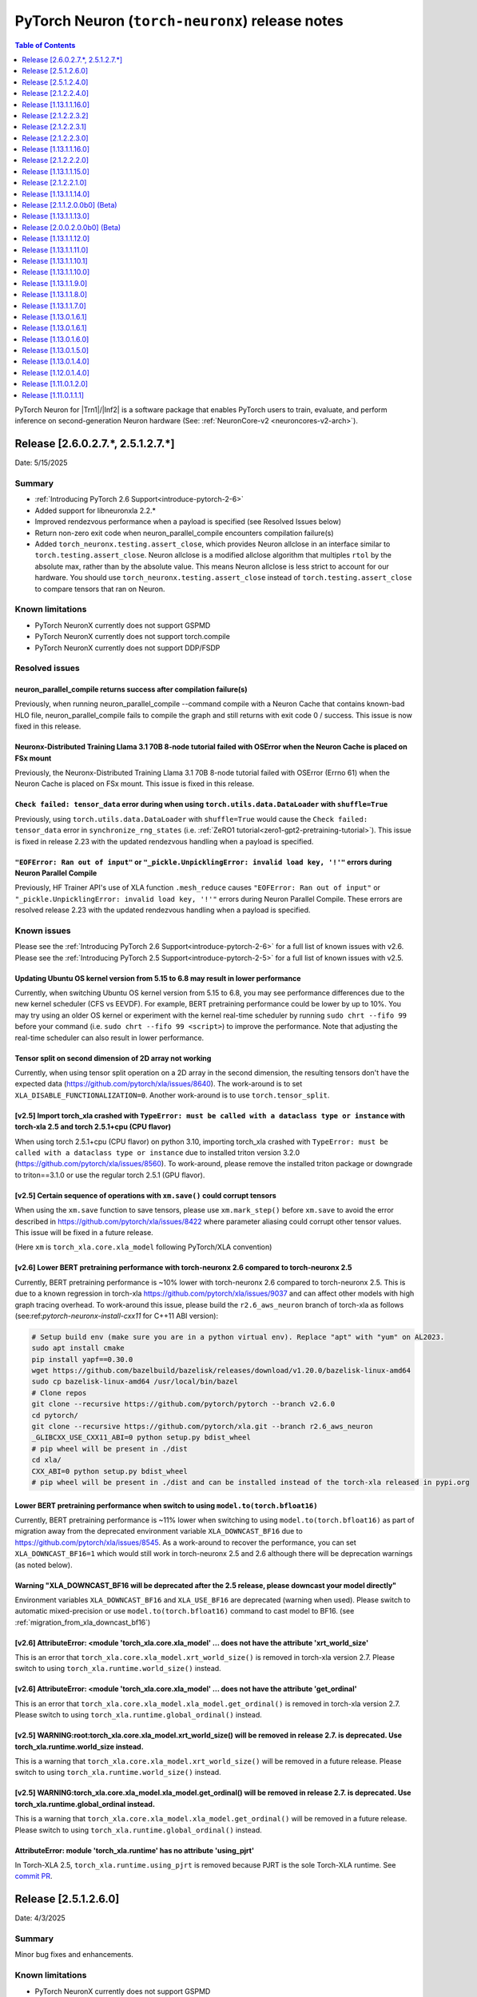.. |Trn1| replace:: :ref:`Trn1 <aws-trn1-arch>`
.. |Inf2| replace:: :ref:`Inf2 <aws-inf2-arch>`

.. _torch-neuronx-rn:

PyTorch Neuron (``torch-neuronx``) release notes
================================================

.. contents:: Table of Contents
   :local:
   :depth: 1

PyTorch Neuron for |Trn1|/|Inf2| is a software package that enables PyTorch
users to train, evaluate, and perform inference on second-generation Neuron
hardware (See: :ref:`NeuronCore-v2 <neuroncores-v2-arch>`).

Release [2.6.0.2.7.*, 2.5.1.2.7.*]
----------------------------------
Date: 5/15/2025

Summary
~~~~~~~

- :ref:`Introducing PyTorch 2.6 Support<introduce-pytorch-2-6>`
- Added support for libneuronxla 2.2.*
- Improved rendezvous performance when a payload is specified (see Resolved Issues below)
- Return non-zero exit code when neuron_parallel_compile encounters compilation failure(s)
- Added ``torch_neuronx.testing.assert_close``, which provides Neuron allclose in an interface similar to
  ``torch.testing.assert_close``. Neuron allclose is a modified allclose algorithm that multiples ``rtol``
  by the absolute max, rather than by the absolute value. This means Neuron allclose is less strict to
  account for our hardware. You should use ``torch_neuronx.testing.assert_close`` instead of ``torch.testing.assert_close``
  to compare tensors that ran on Neuron.


Known limitations
~~~~~~~~~~~~~~~~~

* PyTorch NeuronX currently does not support GSPMD
* PyTorch NeuronX currently does not support torch.compile
* PyTorch NeuronX currently does not support DDP/FSDP

Resolved issues
~~~~~~~~~~~~~~~

neuron_parallel_compile returns success after compilation failure(s)
^^^^^^^^^^^^^^^^^^^^^^^^^^^^^^^^^^^^^^^^^^^^^^^^^^^^^^^^^^^^^^^^^^^^

Previously, when running neuron_parallel_compile --command compile with a Neuron Cache that contains known-bad HLO file, neuron_parallel_compile fails to compile the graph and still returns with exit code 0 / success. This issue is now fixed in this release.

Neuronx-Distributed Training Llama 3.1 70B 8-node tutorial failed with OSError when the Neuron Cache is placed on FSx mount
^^^^^^^^^^^^^^^^^^^^^^^^^^^^^^^^^^^^^^^^^^^^^^^^^^^^^^^^^^^^^^^^^^^^^^^^^^^^^^^^^^^^^^^^^^^^^^^^^^^^^^^^^^^^^^^^^^^^^^^^^^^^

Previously, the Neuronx-Distributed Training Llama 3.1 70B 8-node tutorial failed with OSError (Errno 61) when the Neuron Cache is placed on FSx mount. This issue is fixed in this release.

``Check failed: tensor_data`` error during when using ``torch.utils.data.DataLoader`` with ``shuffle=True``
^^^^^^^^^^^^^^^^^^^^^^^^^^^^^^^^^^^^^^^^^^^^^^^^^^^^^^^^^^^^^^^^^^^^^^^^^^^^^^^^^^^^^^^^^^^^^^^^^^^^^^^^^^^

Previously, using ``torch.utils.data.DataLoader`` with ``shuffle=True`` would cause the ``Check failed: tensor_data`` error in ``synchronize_rng_states`` (i.e. :ref:`ZeRO1 tutorial<zero1-gpt2-pretraining-tutorial>`). This issue is fixed in release 2.23 with the updated rendezvous handling when a payload is specified.

``"EOFError: Ran out of input"`` or ``"_pickle.UnpicklingError: invalid load key, '!'"`` errors during Neuron Parallel Compile
^^^^^^^^^^^^^^^^^^^^^^^^^^^^^^^^^^^^^^^^^^^^^^^^^^^^^^^^^^^^^^^^^^^^^^^^^^^^^^^^^^^^^^^^^^^^^^^^^^^^^^^^^^^^^^^^^^^^^^^^^^^^^^

Previously, HF Trainer API's use of XLA function ``.mesh_reduce`` causes ``"EOFError: Ran out of input"`` or ``"_pickle.UnpicklingError: invalid load key, '!'"`` errors during Neuron Parallel Compile. These errors are resolved release 2.23 with the updated rendezvous handling when a payload is specified.


Known issues
~~~~~~~~~~~~

Please see the :ref:`Introducing PyTorch 2.6 Support<introduce-pytorch-2-6>` for a full list of known issues with v2.6.
Please see the :ref:`Introducing PyTorch 2.5 Support<introduce-pytorch-2-5>` for a full list of known issues with v2.5.

Updating Ubuntu OS kernel version from 5.15 to 6.8 may result in lower performance
^^^^^^^^^^^^^^^^^^^^^^^^^^^^^^^^^^^^^^^^^^^^^^^^^^^^^^^^^^^^^^^^^^^^^^^^^^^^^^^^^^

Currently, when switching Ubuntu OS kernel version from 5.15 to 6.8, you may see performance differences due to the new kernel scheduler (CFS vs EEVDF). For example, BERT pretraining performance could be lower by up to 10%. You may try using an older OS kernel or experiment with the kernel real-time scheduler by running ``sudo chrt --fifo 99`` before your command (i.e. ``sudo chrt --fifo 99 <script>``) to improve the performance. Note that adjusting the real-time scheduler can also result in lower performance.

Tensor split on second dimension of 2D array not working
^^^^^^^^^^^^^^^^^^^^^^^^^^^^^^^^^^^^^^^^^^^^^^^^^^^^^^^^

Currently, when using tensor split operation on a 2D array in the second dimension, the resulting tensors don't have the expected data (https://github.com/pytorch/xla/issues/8640). The work-around is to set ``XLA_DISABLE_FUNCTIONALIZATION=0``. Another work-around is to use ``torch.tensor_split``.

[v2.5] Import torch_xla crashed with ``TypeError: must be called with a dataclass type or instance`` with torch-xla 2.5 and torch 2.5.1+cpu (CPU flavor)
^^^^^^^^^^^^^^^^^^^^^^^^^^^^^^^^^^^^^^^^^^^^^^^^^^^^^^^^^^^^^^^^^^^^^^^^^^^^^^^^^^^^^^^^^^^^^^^^^^^^^^^^^^^^^^^^^^^^^^^^^^^^^^^^^^^^^^^^^^^^^^^^^^^^^^^^

When using torch 2.5.1+cpu (CPU flavor) on python 3.10, importing torch_xla crashed with ``TypeError: must be called with a dataclass type or instance`` due to installed triton version 3.2.0 (https://github.com/pytorch/xla/issues/8560). To work-around, please remove the installed triton package or downgrade to triton==3.1.0 or use the regular torch 2.5.1 (GPU flavor).


[v2.5] Certain sequence of operations with ``xm.save()`` could corrupt tensors
^^^^^^^^^^^^^^^^^^^^^^^^^^^^^^^^^^^^^^^^^^^^^^^^^^^^^^^^^^^^^^^^^^^^^^^^^^^^^^

When using the ``xm.save`` function to save tensors, please use ``xm.mark_step()`` before ``xm.save`` to avoid the error described in https://github.com/pytorch/xla/issues/8422 where parameter aliasing could corrupt other tensor values. This issue will be fixed in a future release.

(Here ``xm`` is ``torch_xla.core.xla_model`` following PyTorch/XLA convention)


[v2.6] Lower BERT pretraining performance with torch-neuronx 2.6 compared to torch-neuronx 2.5
^^^^^^^^^^^^^^^^^^^^^^^^^^^^^^^^^^^^^^^^^^^^^^^^^^^^^^^^^^^^^^^^^^^^^^^^^^^^^^^^^^^^^^^^^^^^^^

Currently, BERT pretraining performance is ~10% lower with torch-neuronx 2.6 compared to torch-neuronx 2.5. This is due to a known regression in torch-xla https://github.com/pytorch/xla/issues/9037 and can affect other models with high graph tracing overhead. To work-around this issue, please build the ``r2.6_aws_neuron`` branch of torch-xla as follows (see:ref:`pytorch-neuronx-install-cxx11` for C++11 ABI version):

.. code:: bash

   # Setup build env (make sure you are in a python virtual env). Replace "apt" with "yum" on AL2023.
   sudo apt install cmake
   pip install yapf==0.30.0
   wget https://github.com/bazelbuild/bazelisk/releases/download/v1.20.0/bazelisk-linux-amd64
   sudo cp bazelisk-linux-amd64 /usr/local/bin/bazel
   # Clone repos
   git clone --recursive https://github.com/pytorch/pytorch --branch v2.6.0
   cd pytorch/
   git clone --recursive https://github.com/pytorch/xla.git --branch r2.6_aws_neuron
   _GLIBCXX_USE_CXX11_ABI=0 python setup.py bdist_wheel
   # pip wheel will be present in ./dist
   cd xla/
   CXX_ABI=0 python setup.py bdist_wheel
   # pip wheel will be present in ./dist and can be installed instead of the torch-xla released in pypi.org


Lower BERT pretraining performance when switch to using ``model.to(torch.bfloat16)``
^^^^^^^^^^^^^^^^^^^^^^^^^^^^^^^^^^^^^^^^^^^^^^^^^^^^^^^^^^^^^^^^^^^^^^^^^^^^^^^^^^^^

Currently, BERT pretraining performance is ~11% lower when switching to using ``model.to(torch.bfloat16)`` as part of migration away from the deprecated environment variable ``XLA_DOWNCAST_BF16`` due to https://github.com/pytorch/xla/issues/8545. As a work-around to recover the performance, you can set ``XLA_DOWNCAST_BF16=1`` which would still work in torch-neuronx 2.5 and 2.6 although there will be deprecation warnings (as noted below).

Warning "XLA_DOWNCAST_BF16 will be deprecated after the 2.5 release, please downcast your model directly"
^^^^^^^^^^^^^^^^^^^^^^^^^^^^^^^^^^^^^^^^^^^^^^^^^^^^^^^^^^^^^^^^^^^^^^^^^^^^^^^^^^^^^^^^^^^^^^^^^^^^^^^^^

Environment variables ``XLA_DOWNCAST_BF16`` and ``XLA_USE_BF16`` are deprecated (warning when used). Please switch to automatic mixed-precision or use ``model.to(torch.bfloat16)`` command to cast model to BF16. (see :ref:`migration_from_xla_downcast_bf16`)


[v2.6] AttributeError: <module 'torch_xla.core.xla_model' ... does not have the attribute 'xrt_world_size'
^^^^^^^^^^^^^^^^^^^^^^^^^^^^^^^^^^^^^^^^^^^^^^^^^^^^^^^^^^^^^^^^^^^^^^^^^^^^^^^^^^^^^^^^^^^^^^^^^^^^^^^^^^

This is an error that ``torch_xla.core.xla_model.xrt_world_size()`` is removed in torch-xla version 2.7. Please switch to using ``torch_xla.runtime.world_size()`` instead.

[v2.6] AttributeError: <module 'torch_xla.core.xla_model' ... does not have the attribute 'get_ordinal'
^^^^^^^^^^^^^^^^^^^^^^^^^^^^^^^^^^^^^^^^^^^^^^^^^^^^^^^^^^^^^^^^^^^^^^^^^^^^^^^^^^^^^^^^^^^^^^^^^^^^^^^

This is an error that ``torch_xla.core.xla_model.xla_model.get_ordinal()`` is removed in torch-xla version 2.7. Please switch to using ``torch_xla.runtime.global_ordinal()`` instead.

[v2.5] WARNING:root:torch_xla.core.xla_model.xrt_world_size() will be removed in release 2.7. is deprecated. Use torch_xla.runtime.world_size instead.
^^^^^^^^^^^^^^^^^^^^^^^^^^^^^^^^^^^^^^^^^^^^^^^^^^^^^^^^^^^^^^^^^^^^^^^^^^^^^^^^^^^^^^^^^^^^^^^^^^^^^^^^^^^^^^^^^^^^^^^^^^^^^^^^^^^^^^^^^^^^^^^^^^^^^^

This is a warning that ``torch_xla.core.xla_model.xrt_world_size()`` will be removed in a future release. Please switch to using ``torch_xla.runtime.world_size()`` instead.


[v2.5] WARNING:torch_xla.core.xla_model.xla_model.get_ordinal() will be removed in release 2.7. is deprecated. Use torch_xla.runtime.global_ordinal instead.
^^^^^^^^^^^^^^^^^^^^^^^^^^^^^^^^^^^^^^^^^^^^^^^^^^^^^^^^^^^^^^^^^^^^^^^^^^^^^^^^^^^^^^^^^^^^^^^^^^^^^^^^^^^^^^^^^^^^^^^^^^^^^^^^^^^^^^^^^^^^^^^^^^^^^^^^^^^^

This is a warning that ``torch_xla.core.xla_model.xla_model.get_ordinal()`` will be removed in a future release. Please switch to using ``torch_xla.runtime.global_ordinal()`` instead.


AttributeError: module 'torch_xla.runtime' has no attribute 'using_pjrt'
^^^^^^^^^^^^^^^^^^^^^^^^^^^^^^^^^^^^^^^^^^^^^^^^^^^^^^^^^^^^^^^^^^^^^^^^

In Torch-XLA 2.5, ``torch_xla.runtime.using_pjrt`` is removed because PJRT is the sole Torch-XLA runtime.
See `commit PR <https://github.com/pytorch/xla/commit/d6fb5391d09578c8804b1331a5e7a4f72bf981db>`_.


Release [2.5.1.2.6.0]
----------------------
Date: 4/3/2025

Summary
~~~~~~~

Minor bug fixes and enhancements.

Known limitations
~~~~~~~~~~~~~~~~~

* PyTorch NeuronX currently does not support GSPMD
* PyTorch NeuronX currently does not support torch.compile
* PyTorch NeuronX currently does not support DDP/FSDP

Known issues
~~~~~~~~~~~~

Please see the :ref:`Introducing PyTorch 2.5 Support<introduce-pytorch-2-5>` for a full list of known issues.

Neuronx-Distributed Training Llama 3.1 70B 8-node tutorial failed with OSError when the Neuron Cache is placed on FSx mount
^^^^^^^^^^^^^^^^^^^^^^^^^^^^^^^^^^^^^^^^^^^^^^^^^^^^^^^^^^^^^^^^^^^^^^^^^^^^^^^^^^^^^^^^^^^^^^^^^^^^^^^^^^^^^^^^^^^^^^^^^^^^
Currently, the Neuronx-Distributed Training Llama 3.1 70B 8-node tutorial failed with OSError (Errno 61) when the Neuron Cache is placed on FSx mount:

.. code:: bash

    [rank197]: RuntimeError: Bad StatusOr access: INVALID_ARGUMENT: RunNeuronCCImpl: error condition !(error != 400): <class 'OSError'>: [Errno 61] No data available: '/fsxl/neuron_cache/neuronxcc-2.16.372.0+4a9b2326/MODULE_3540044791706521849+4eb52b03/model.neff' -> '/tmp/tmpx7bvfpmm/model.neff'

We found that the error is due to FSx failing during file copy when there are multiple readers (13 workers fail to copy out of 256). This issue doesn’t affect simpler models like BERT.

To work-around the issue, please use the shared NFS mount (/home directory on a Parallel Cluster) instead of FSx to store Neuron Cache. This will be fixed in an upcoming release.

Running in-place update operations (e.g. all_reduce) on 0-dimensional tensors result in buffer aliasing errors in torch 2.5 and earlier
^^^^^^^^^^^^^^^^^^^^^^^^^^^^^^^^^^^^^^^^^^^^^^^^^^^^^^^^^^^^^^^^^^^^^^^^^^^^^^^^^^^^^^^^^^^^^^^^^^^^^^^^^^^^^^^^^^^^^^^^^^^^^^^^^^^^^^^
Torch's lazy tensor core has a feature where 0-dimensional tensors are stored in a device cache, so scalar constant values can be transferred once and then reused. The values in the device cache are supposed to be marked read-only and never participate in parameter aliasing. However, due to a bug in torch-xla 2.5 (`#8499 <https://github.com/pytorch/xla/issues/8499>`_), sometimes the read-only flag can be dropped, allowing these tensors to be donated, resulting in aliasing errors later when the cached value is used again.

A work-around is to avoid using 0-dimensional tensors by changing them to be 1d tensor of length 1 (`example <https://github.com/aws-neuron/neuronx-nemo-megatron/pull/36/commits/0b2354666508ac75cb6150083211fa6823864ebe>`_).
If modifying library code is not possible, disable XLA parameter aliasing by setting environment variable XLA_ENABLE_PARAM_ALIASING=0

Tensor split on second dimension of 2D array not working
^^^^^^^^^^^^^^^^^^^^^^^^^^^^^^^^^^^^^^^^^^^^^^^^^^^^^^^^

Currently, when using tensor split operation on a 2D array in the second dimension, the resulting tensors don't have the expected data (https://github.com/pytorch/xla/issues/8640). The work-around is to set ``XLA_DISABLE_FUNCTIONALIZATION=0``.

Import torch_xla crashed with ``TypeError: must be called with a dataclass type or instance`` with torch-xla 2.5 and torch 2.5.1+cpu (CPU flavor)
^^^^^^^^^^^^^^^^^^^^^^^^^^^^^^^^^^^^^^^^^^^^^^^^^^^^^^^^^^^^^^^^^^^^^^^^^^^^^^^^^^^^^^^^^^^^^^^^^^^^^^^^^^^^^^^^^^^^^^^^^^^^^^^^^^^^^^^^^^^^^^^^^

When using torch 2.5.1+cpu (CPU flavor) on python 3.10, importing torch_xla crashed with ``TypeError: must be called with a dataclass type or instance`` due to installed triton version 3.2.0 (https://github.com/pytorch/xla/issues/8560). To work-around, please remove the installed triton package or downgrade to triton==3.1.0 or use the regular torch 2.5.1 (GPU flavor).


Certain sequence of operations with ``xm.save()`` could corrupt tensors
^^^^^^^^^^^^^^^^^^^^^^^^^^^^^^^^^^^^^^^^^^^^^^^^^^^^^^^^^^^^^^^^^^^^^^^

When using the ``xm.save`` function to save tensors, please use ``xm.mark_step()`` before ``xm.save`` to avoid the error described in https://github.com/pytorch/xla/issues/8422 where parameter aliasing could corrupt other tensor values. This issue will be fixed in a future release.

(Here ``xm`` is ``torch_xla.core.xla_model`` following PyTorch/XLA convention)

Lower BERT pretraining performance with torch-neuronx 2.5 compared to torch-neuronx 2.1
^^^^^^^^^^^^^^^^^^^^^^^^^^^^^^^^^^^^^^^^^^^^^^^^^^^^^^^^^^^^^^^^^^^^^^^^^^^^^^^^^^^^^^^

Currently, BERT pretraining performance is ~11% lower with torch-neuronx 2.5 compared to torch-neuronx 2.1. This is due to the switch to using ``model.to(torch.bfloat16)`` as part of migration away from the deprecated environment variable ``XLA_DOWNCAST_BF16``. As a work-around to recover the performance, you can set ``XLA_DOWNCAST_BF16=1`` which would still work in torch-neuronx 2.5 although there will be deprecation warnings (as noted below).


Warning "XLA_DOWNCAST_BF16 will be deprecated after the 2.5 release, please downcast your model directly"
^^^^^^^^^^^^^^^^^^^^^^^^^^^^^^^^^^^^^^^^^^^^^^^^^^^^^^^^^^^^^^^^^^^^^^^^^^^^^^^^^^^^^^^^^^^^^^^^^^^^^^^^^

Environment variables ``XLA_DOWNCAST_BF16`` and ``XLA_USE_BF16`` are deprecated (warning when used). Please switch to automatic mixed-precision or use ``model.to(torch.bfloat16)`` command to cast model to BF16. (see :ref:`migration_from_xla_downcast_bf16`)


WARNING:root:torch_xla.core.xla_model.xrt_world_size() will be removed in release 2.7. is deprecated. Use torch_xla.runtime.world_size instead.
^^^^^^^^^^^^^^^^^^^^^^^^^^^^^^^^^^^^^^^^^^^^^^^^^^^^^^^^^^^^^^^^^^^^^^^^^^^^^^^^^^^^^^^^^^^^^^^^^^^^^^^^^^^^^^^^^^^^^^^^^^^^^^^^^^^^^^^^^^^^^^^

This is a warning that ``torch_xla.core.xla_model.xrt_world_size()`` will be removed in a future release. Please switch to using ``torch_xla.runtime.world_size()`` instead.


WARNING:torch_xla.core.xla_model.xla_model.get_ordinal() will be removed in release 2.7. is deprecated. Use torch_xla.runtime.global_ordinal instead.
^^^^^^^^^^^^^^^^^^^^^^^^^^^^^^^^^^^^^^^^^^^^^^^^^^^^^^^^^^^^^^^^^^^^^^^^^^^^^^^^^^^^^^^^^^^^^^^^^^^^^^^^^^^^^^^^^^^^^^^^^^^^^^^^^^^^^^^^^^^^^^^^^^^^^

This is a warning that ``torch_xla.core.xla_model.xla_model.get_ordinal()`` will be removed in a future release. Please switch to using ``torch_xla.runtime.global_ordinal`` instead.


AttributeError: module 'torch_xla.runtime' has no attribute 'using_pjrt'
^^^^^^^^^^^^^^^^^^^^^^^^^^^^^^^^^^^^^^^^^^^^^^^^^^^^^^^^^^^^^^^^^^^^^^^^

In Torch-XLA 2.5, ``torch_xla.runtime.using_pjrt`` is removed because PJRT is the sole Torch-XLA runtime.
See `commit PR <https://github.com/pytorch/xla/commit/d6fb5391d09578c8804b1331a5e7a4f72bf981db>`_.


``"EOFError: Ran out of input"`` or ``"_pickle.UnpicklingError: invalid load key, '!'"`` errors during Neuron Parallel Compile
^^^^^^^^^^^^^^^^^^^^^^^^^^^^^^^^^^^^^^^^^^^^^^^^^^^^^^^^^^^^^^^^^^^^^^^^^^^^^^^^^^^^^^^^^^^^^^^^^^^^^^^^^^^^^^^^^^^^^^^^^^^^^^

With PyTorch 2.5 (torch-neuronx), HF Trainer API's use of XLA function ``.mesh_reduce`` causes ``"EOFError: Ran out of input"`` or ``"_pickle.UnpicklingError: invalid load key, '!'"`` errors during Neuron Parallel Compile. To work-around this issue, you can add the following code snippet (after python imports) to replace ``xm.mesh_reduce`` with a form that uses ``xm.all_gather`` instead of ``xm.rendezvous()`` with payload. This will add additional small on-device graphs (as opposed to the original ``xm.mesh_reduce`` which runs on CPU).

.. code:: python

    import copy
    import torch_xla.core.xla_model as xm
    def mesh_reduce(tag, data, reduce_fn):
        xm.rendezvous(tag)
        xdatain = copy.deepcopy(data)
        xdatain = xdatain.to("xla")
        xdata = xm.all_gather(xdatain, pin_layout=False)
        cpu_xdata = xdata.detach().to("cpu")
        cpu_xdata_split = torch.split(cpu_xdata, xdatain.shape[0])
        xldata = [x for x in cpu_xdata_split]
        return reduce_fn(xldata)
    xm.mesh_reduce = mesh_reduce


``Check failed: tensor_data`` error during when using ``torch.utils.data.DataLoader`` with ``shuffle=True``
^^^^^^^^^^^^^^^^^^^^^^^^^^^^^^^^^^^^^^^^^^^^^^^^^^^^^^^^^^^^^^^^^^^^^^^^^^^^^^^^^^^^^^^^^^^^^^^^^^^^^^^^^^^

With PyTorch 2.5 (torch-neuronx), using ``torch.utils.data.DataLoader`` with ``shuffle=True`` would cause the following error in ``synchronize_rng_states`` (i.e. :ref:`ZeRO1 tutorial<zero1-gpt2-pretraining-tutorial>`):

.. code:: bash

    RuntimeError: torch_xla/csrc/xla_graph_executor.cpp:562 : Check failed: tensor_data

This is due to ``synchronize_rng_states`` using ``xm.mesh_reduce`` to synchronize RNG states. ``xm.mesh_reduce`` in turn uses ``xm.rendezvous()`` with payload, which as noted in 2.x migration guide, would result in extra graphs that could lead to lower performance due to change in ``xm.rendezvous()`` in torch-xla 2.x. In the case of :ref:`ZeRO1 tutorial<zero1-gpt2-pretraining-tutorial>`, using ``xm.rendezvous()`` with payload also lead to the error above. This limitation will be fixed in an upcoming release. For now, to work around the issue, please disable shuffle in DataLoader when ``NEURON_EXTRACT_GRAPHS_ONLY`` environment is set automatically by Neuron Parallel Compile:

.. code:: python

    train_dataloader = DataLoader(
        train_dataset, shuffle=(os.environ.get("NEURON_EXTRACT_GRAPHS_ONLY", None) == None), collate_fn=default_data_collator, batch_size=args.per_device_train_batch_size
    )

Additionally, as in the previous section, you can add the following code snippet (after python imports) to replace ``xm.mesh_reduce`` with a form that uses ``xm.all_gather`` instead of ``xm.rendezvous()`` with payload. This will add additional small on-device graphs (as opposed to the original ``xm.mesh_reduce`` which runs on CPU).

.. code:: python

    import copy
    import torch_xla.core.xla_model as xm
    def mesh_reduce(tag, data, reduce_fn):
        xm.rendezvous(tag)
        xdatain = copy.deepcopy(data)
        xdatain = xdatain.to("xla")
        xdata = xm.all_gather(xdatain, pin_layout=False)
        cpu_xdata = xdata.detach().to("cpu")
        cpu_xdata_split = torch.split(cpu_xdata, xdatain.shape[0])
        xldata = [x for x in cpu_xdata_split]
        return reduce_fn(xldata)
    xm.mesh_reduce = mesh_reduce

Compiler assertion error when running Stable Diffusion training
^^^^^^^^^^^^^^^^^^^^^^^^^^^^^^^^^^^^^^^^^^^^^^^^^^^^^^^^^^^^^^^

Currently, with PyTorch 2.5 (torch-neuronx), we are seeing the following compiler assertion error with Stable Diffusion training when gradient accumulation is enabled. This will be fixed in an upcoming release. For now, if you would like to run Stable Diffusion training with Neuron SDK release 2.21, please disable gradient accumulation in torch-neuronx 2.5.

.. code:: bash

    ERROR 222163 [NeuronAssert]: Assertion failure in usr/lib/python3.8/concurrent/futures/process.py at line 239 with exception:
    too many partition dims! {{0,+,960}[10],+,10560}[10]



Release [2.5.1.2.4.0]
----------------------
Date: 12/20/2024

Summary
~~~~~~~

- :ref:`Introducing PyTorch 2.5 Support<introduce-pytorch-2-5>`
- Added support for Trainium2
- Added support for C++11 ABI
- Added support for Neuron Profiler 2.0
- Added support for libneuronxla 2.1.*
- Supported Python versions: 3.9, 3.10, 3.11

Known limitations
~~~~~~~~~~~~~~~~~

* PyTorch NeuronX currently does not support GSPMD
* PyTorch NeuronX currently does not support torch.compile
* PyTorch NeuronX currently does not support DDP/FSDP

Known issues
~~~~~~~~~~~~

Please see the :ref:`Introducing PyTorch 2.5 Support<introduce-pytorch-2-5>` for a full list of known issues.

Tensor split on second dimension of 2D array not working
^^^^^^^^^^^^^^^^^^^^^^^^^^^^^^^^^^^^^^^^^^^^^^^^^^^^^^^^

Currently, when using tensor split operation on a 2D array in the second dimension, the resulting tensors don't have the expected data (https://github.com/pytorch/xla/issues/8640). The work-around is to set ``XLA_DISABLE_FUNCTIONALIZATION=0``.

Import torch_xla crashed with ``TypeError: must be called with a dataclass type or instance`` with torch-xla 2.5 and torch 2.5.1+cpu (CPU flavor)
^^^^^^^^^^^^^^^^^^^^^^^^^^^^^^^^^^^^^^^^^^^^^^^^^^^^^^^^^^^^^^^^^^^^^^^^^^^^^^^^^^^^^^^^^^^^^^^^^^^^^^^^^^^^^^^^^^^^^^^^^^^^^^^^^^^^^^^^^^^^^^^^^

When using torch 2.5.1+cpu (CPU flavor) on python 3.10, importing torch_xla crashed with ``TypeError: must be called with a dataclass type or instance`` due to installed triton version 3.2.0 (https://github.com/pytorch/xla/issues/8560). To work-around, please remove the installed triton package or downgrade to triton==3.1.0 or use the regular torch 2.5.1 (GPU flavor).

Certain sequence of operations with ``xm.save()`` could corrupt tensors
^^^^^^^^^^^^^^^^^^^^^^^^^^^^^^^^^^^^^^^^^^^^^^^^^^^^^^^^^^^^^^^^^^^^^^^

When using the ``xm.save`` function to save tensors, please use ``xm.mark_step()`` before ``xm.save`` to avoid the error described in https://github.com/pytorch/xla/issues/8422 where parameter aliasing could corrupt other tensor values. This issue will be fixed in a future release.

(Here ``xm`` is ``torch_xla.core.xla_model`` following PyTorch/XLA convention)

Lower BERT pretraining performance with torch-neuronx 2.5 compared to torch-neuronx 2.1
^^^^^^^^^^^^^^^^^^^^^^^^^^^^^^^^^^^^^^^^^^^^^^^^^^^^^^^^^^^^^^^^^^^^^^^^^^^^^^^^^^^^^^^

Currently, BERT pretraining performance is ~11% lower with torch-neuronx 2.5 compared to torch-neuronx 2.1. This is due to the switch to using ``model.to(torch.bfloat16)`` as part of migration away from the deprecated environment variable ``XLA_DOWNCAST_BF16``. As a work-around to recover the performance, you can set ``XLA_DOWNCAST_BF16=1`` which would still work in torch-neuronx 2.5 although there will be deprecation warnings (as noted below).


Warning "XLA_DOWNCAST_BF16 will be deprecated after the 2.5 release, please downcast your model directly"
^^^^^^^^^^^^^^^^^^^^^^^^^^^^^^^^^^^^^^^^^^^^^^^^^^^^^^^^^^^^^^^^^^^^^^^^^^^^^^^^^^^^^^^^^^^^^^^^^^^^^^^^^

Environment variables ``XLA_DOWNCAST_BF16`` and ``XLA_USE_BF16`` are deprecated (warning when used). Please switch to automatic mixed-precision or use ``model.to(torch.bfloat16)`` command to cast model to BF16. (see :ref:`migration_from_xla_downcast_bf16`)


WARNING:root:torch_xla.core.xla_model.xrt_world_size() will be removed in release 2.7. is deprecated. Use torch_xla.runtime.world_size instead.
^^^^^^^^^^^^^^^^^^^^^^^^^^^^^^^^^^^^^^^^^^^^^^^^^^^^^^^^^^^^^^^^^^^^^^^^^^^^^^^^^^^^^^^^^^^^^^^^^^^^^^^^^^^^^^^^^^^^^^^^^^^^^^^^^^^^^^^^^^^^^^^

This is a warning that ``torch_xla.core.xla_model.xrt_world_size()`` will be removed in a future release. Please switch to using ``torch_xla.runtime.world_size`` instead.


WARNING:torch_xla.core.xla_model.xla_model.get_ordinal() will be removed in release 2.7. is deprecated. Use torch_xla.runtime.global_ordinal instead.
^^^^^^^^^^^^^^^^^^^^^^^^^^^^^^^^^^^^^^^^^^^^^^^^^^^^^^^^^^^^^^^^^^^^^^^^^^^^^^^^^^^^^^^^^^^^^^^^^^^^^^^^^^^^^^^^^^^^^^^^^^^^^^^^^^^^^^^^^^^^^^^^^^^^^

This is a warning that ``torch_xla.core.xla_model.xla_model.get_ordinal()`` will be removed in a future release. Please switch to using ``torch_xla.runtime.global_ordinal()`` instead.


AttributeError: module 'torch_xla.runtime' has no attribute 'using_pjrt'
^^^^^^^^^^^^^^^^^^^^^^^^^^^^^^^^^^^^^^^^^^^^^^^^^^^^^^^^^^^^^^^^^^^^^^^^

In Torch-XLA 2.5, ``torch_xla.runtime.using_pjrt`` is removed because PJRT is the sole Torch-XLA runtime.
See `commit PR <https://github.com/pytorch/xla/commit/d6fb5391d09578c8804b1331a5e7a4f72bf981db>`_.


``"EOFError: Ran out of input"`` or ``"_pickle.UnpicklingError: invalid load key, '!'"`` errors during Neuron Parallel Compile
^^^^^^^^^^^^^^^^^^^^^^^^^^^^^^^^^^^^^^^^^^^^^^^^^^^^^^^^^^^^^^^^^^^^^^^^^^^^^^^^^^^^^^^^^^^^^^^^^^^^^^^^^^^^^^^^^^^^^^^^^^^^^^

With PyTorch 2.5 (torch-neuronx), HF Trainer API's use of XLA function ``.mesh_reduce`` causes ``"EOFError: Ran out of input"`` or ``"_pickle.UnpicklingError: invalid load key, '!'"`` errors during Neuron Parallel Compile. To work-around this issue, you can add the following code snippet (after python imports) to replace ``xm.mesh_reduce`` with a form that uses ``xm.all_gather`` instead of ``xm.rendezvous()`` with payload. This will add additional small on-device graphs (as opposed to the original ``xm.mesh_reduce`` which runs on CPU).

.. code:: python

    import copy
    import torch_xla.core.xla_model as xm
    def mesh_reduce(tag, data, reduce_fn):
        xm.rendezvous(tag)
        xdatain = copy.deepcopy(data)
        xdatain = xdatain.to("xla")
        xdata = xm.all_gather(xdatain, pin_layout=False)
        cpu_xdata = xdata.detach().to("cpu")
        cpu_xdata_split = torch.split(cpu_xdata, xdatain.shape[0])
        xldata = [x for x in cpu_xdata_split]
        return reduce_fn(xldata)
    xm.mesh_reduce = mesh_reduce


``Check failed: tensor_data`` error during when using ``torch.utils.data.DataLoader`` with ``shuffle=True``
^^^^^^^^^^^^^^^^^^^^^^^^^^^^^^^^^^^^^^^^^^^^^^^^^^^^^^^^^^^^^^^^^^^^^^^^^^^^^^^^^^^^^^^^^^^^^^^^^^^^^^^^^^^

With PyTorch 2.5 (torch-neuronx), using ``torch.utils.data.DataLoader`` with ``shuffle=True`` would cause the following error in ``synchronize_rng_states`` (i.e. :ref:`ZeRO1 tutorial<zero1-gpt2-pretraining-tutorial>`):

.. code:: bash

    RuntimeError: torch_xla/csrc/xla_graph_executor.cpp:562 : Check failed: tensor_data

This is due to ``synchronize_rng_states`` using ``xm.mesh_reduce`` to synchronize RNG states. ``xm.mesh_reduce`` in turn uses ``xm.rendezvous()`` with payload, which as noted in 2.x migration guide, would result in extra graphs that could lead to lower performance due to change in ``xm.rendezvous()`` in torch-xla 2.x. In the case of :ref:`ZeRO1 tutorial<zero1-gpt2-pretraining-tutorial>`, using ``xm.rendezvous()`` with payload also lead to the error above. This limitation will be fixed in an upcoming release. For now, to work around the issue, please disable shuffle in DataLoader when ``NEURON_EXTRACT_GRAPHS_ONLY`` environment is set automatically by Neuron Parallel Compile:

.. code:: python

    train_dataloader = DataLoader(
        train_dataset, shuffle=(os.environ.get("NEURON_EXTRACT_GRAPHS_ONLY", None) == None), collate_fn=default_data_collator, batch_size=args.per_device_train_batch_size
    )

Additionally, as in the previous section, you can add the following code snippet (after python imports) to replace ``xm.mesh_reduce`` with a form that uses ``xm.all_gather`` instead of ``xm.rendezvous()`` with payload. This will add additional small on-device graphs (as opposed to the original ``xm.mesh_reduce`` which runs on CPU).

.. code:: python

    import copy
    import torch_xla.core.xla_model as xm
    def mesh_reduce(tag, data, reduce_fn):
        xm.rendezvous(tag)
        xdatain = copy.deepcopy(data)
        xdatain = xdatain.to("xla")
        xdata = xm.all_gather(xdatain, pin_layout=False)
        cpu_xdata = xdata.detach().to("cpu")
        cpu_xdata_split = torch.split(cpu_xdata, xdatain.shape[0])
        xldata = [x for x in cpu_xdata_split]
        return reduce_fn(xldata)
    xm.mesh_reduce = mesh_reduce

Compiler assertion error when running Stable Diffusion training
^^^^^^^^^^^^^^^^^^^^^^^^^^^^^^^^^^^^^^^^^^^^^^^^^^^^^^^^^^^^^^^

Currently, with PyTorch 2.5 (torch-neuronx), we are seeing the following compiler assertion error with Stable Diffusion training when gradient accumulation is enabled. This will be fixed in an upcoming release. For now, if you would like to run Stable Diffusion training with Neuron SDK release 2.21/2.22, please disable gradient accumulation in torch-neuronx 2.5.

.. code:: bash

    ERROR 222163 [NeuronAssert]: Assertion failure in usr/lib/python3.8/concurrent/futures/process.py at line 239 with exception:
    too many partition dims! {{0,+,960}[10],+,10560}[10]


Release [2.1.2.2.4.0]
----------------------
Date: 12/xx/2024

Summary
~~~~~~~

- Added support for Trainium2
- Added support for C++11 ABI
- Added support for Neuron Profiler 2.0
- Added support for libneuronxla 2.1.*

.. note::

    The CVEs `CVE-2024-31583 <https://github.com/advisories/GHSA-pg7h-5qx3-wjr3>`_ and `CVE-2024-31580 <https://github.com/advisories/GHSA-5pcm-hx3q-hm94>`_ affect PyTorch versions 2.1 and earlier. Based on Amazon's analysis, executing models on Trainium and Inferentia is not exposed to either of these vulnerabilities. We recommend upgrading to the new version of Torch-NeuronX by following the Neuron setup instruction.

Release [1.13.1.1.16.0]
-----------------------
Date: 12/xx/2024

Summary
~~~~~~~

Minor updates

.. note::

    Torch NeuronX 1.13 currently does not support Trainium2.

.. note::

    The CVEs `CVE-2024-31583 <https://github.com/advisories/GHSA-pg7h-5qx3-wjr3>`_ and `CVE-2024-31580 <https://github.com/advisories/GHSA-5pcm-hx3q-hm94>`_ affect PyTorch versions 2.1 and earlier. Based on Amazon's analysis, executing models on Trainium and Inferentia is not exposed to either of these vulnerabilities. We recommend upgrading to the new version of Torch-NeuronX by following the Neuron setup instruction.

Release [2.1.2.2.3.2]
----------------------
Date: 11/20/2024

Summary
~~~~~~~

This patch narrows the range of dependent libneuronxla versions to support minor version bumps
and fixes the "list index out of range" error when using the Zero Redundancy Optimizer (ZeRO1) checkpoint loading.

Release [2.1.2.2.3.1]
----------------------
Date: 10/25/2024

Summary
~~~~~~~

This patch release removes the excessive lock wait time during neuron_parallel_compile graph extraction for large cluster training.

Release [2.1.2.2.3.0]
---------------------
Date: 09/16/2024

Summary
~~~~~~~
This release adds support for Neuron Kernel Interface (NKI), Python 3.11, and protobuf versions 3.20+, as well as improved BERT performance.

What's new in this release
~~~~~~~~~~~~~~~~~~~~~~~~~~

- Added support for Neuron Kernel Interface (NKI). Please see `NKI documentation <https://awsdocs-neuron.readthedocs-hosted.com/en/latest/general/nki/nki_rn.html>`_ for more information.
- Added support for Python 3.11.
- Added support for protobuf versions 3.20+.
- (Training) Increased performance for BERT-Large pretraining by changing ``NEURON_TRANSFER_WITH_STATIC_RING_OPS`` default.
- (Training) Improved Neuron Cache locking mechanism for better Neuron Cache performance during multi-node training
- (Inference) Added support for weight separated models for DataParallel class.

Known limitations
~~~~~~~~~~~~~~~~~
The following features are not yet supported in this version of Torch-Neuronx 2.1:
* (Training) GSPMD
* (Training/Inference) TorchDynamo (torch.compile)
* (Training) DDP/FSDP

Resolved Issues
~~~~~~~~~~~~~~~

Better performance for BERT-Large pretraining
^^^^^^^^^^^^^^^^^^^^^^^^^^^^^^^^^^^^^^^^^^^^^

Currently we see about 20% better trn1.32xlarge performance for BERT-Large BF16 pre-training with PyTorch 2.1 (torch-neuronx) when ``NEURON_TRANSFER_WITH_STATIC_RING_OPS="Embedding"`` (the new default) instead of the previous default ``"Embedding,LayerNorm,Linear,Conv2d,BatchNorm2d"``. No action is needed from users when using release 2.20's torch-neuronx which includes the new default. See :ref:`list of environment variables<pytorch-neuronx-envvars>` regarding information about ``NEURON_TRANSFER_WITH_STATIC_RING_OPS``.

Known issues
~~~~~~~~~~~~

Please see the :ref:`Introducing PyTorch 2.1 Support<introduce-pytorch-2-1>` for a full list of known issues.

Error ``cannot import name 'builder' from 'google.protobuf.internal'`` after installing compiler from earlier releases (2.19 or earlier)
^^^^^^^^^^^^^^^^^^^^^^^^^^^^^^^^^^^^^^^^^^^^^^^^^^^^^^^^^^^^^^^^^^^^^^^^^^^^^^^^^^^^^^^^^^^^^^^^^^^^^^^^^^^^^^^^^^^^^^^^^^^^^^^^^^^^^^^^

When using torch-neuronx from Neuron SDK release 2.20 and installing the compiler from an earlier release (Neuron SDK release 2.19 or earlier), you may encounter the error ``ImportError: cannot import name 'builder' from 'google.protobuf.internal``. This issue is caused by the compiler's dependency on protobuf version 3.19 in the Neuron SDK release 2.19 or earlier.

To work-around this issue, please install protobuf 3.20.3:

.. code:: bash

    pip install protobuf==3.20.3

Ignore the pip dependency check error that may occur due to the earlier compiler's dependency on protobuf version 3.19.


Lower accuracy when fine-tuning Roberta
^^^^^^^^^^^^^^^^^^^^^^^^^^^^^^^^^^^^^^^

In the current Neuron SDK release 2.20, we have observed lower accuracy (68% vs expected 89%) when fine-tuning the RoBERTa-large model on the MRPC dataset. This issue will be addressed in a future release.

To work around this problem, you can use the compiler from Neuron SDK release 2.19, while also installing the correct version of the protobuf library. Run the following command:

.. code:: bash

   python3 -m pip install neuronx-cc==2.14.227.0+2d4f85be protobuf==3.20.3

Please note the protobuf version requirement mentioned in the previous section, as it is necessary to address the compatibility issue between the Neuron SDK 2.19 compiler and the protobuf library.

Slower loss convergence for NxD LLaMA-3 70B pretraining using ZeRO1 tutorial
^^^^^^^^^^^^^^^^^^^^^^^^^^^^^^^^^^^^^^^^^^^^^^^^^^^^^^^^^^^^^^^^^^^^^^^^^^^^

Currently, with PyTorch 2.1 (torch-neuronx), we see slower loss convergence in the :ref:`LLaMA-3 70B tutorial for neuronx-distributed<llama3_tp_pp_tutorial>` when using the recommended flags (``NEURON_CC_FLAGS="--distribution-strategy llm-training --model-type transformer"``). To work-around this issue, please only use ``--model-type transformer`` flag (``NEURON_CC_FLAGS="--model-type transformer"``).

GlibC error on Amazon Linux 2
^^^^^^^^^^^^^^^^^^^^^^^^^^^^^

If using PyTorch 2.1 (torch-neuronx) on Amazon Linux 2, you will see a GlibC error below. Please switch to a newer supported OS such as Ubuntu 20, Ubuntu 22, or Amazon Linux 2023.

.. code:: bash

    ImportError: /lib64/libc.so.6: version `GLIBC_2.27' not found (required by /tmp/debug/_XLAC.cpython-38-x86_64-linux-gnu.so)


``"EOFError: Ran out of input"`` or ``"_pickle.UnpicklingError: invalid load key, '!'"`` errors during Neuron Parallel Compile
^^^^^^^^^^^^^^^^^^^^^^^^^^^^^^^^^^^^^^^^^^^^^^^^^^^^^^^^^^^^^^^^^^^^^^^^^^^^^^^^^^^^^^^^^^^^^^^^^^^^^^^^^^^^^^^^^^^^^^^^^^^^^^

With PyTorch 2.1 (torch-neuronx), HF Trainer API's use of XLA function ``.mesh_reduce`` causes ``"EOFError: Ran out of input"`` or ``"_pickle.UnpicklingError: invalid load key, '!'"`` errors during Neuron Parallel Compile. To work-around this issue, you can add the following code snippet (after python imports) to replace ``xm.mesh_reduce`` with a form that uses ``xm.all_gather`` instead of ``xm.rendezvous()`` with payload. This will add additional small on-device graphs (as opposed to the original ``xm.mesh_reduce`` which runs on CPU).

.. code:: python

    import copy
    import torch_xla.core.xla_model as xm
    def mesh_reduce(tag, data, reduce_fn):
        xm.rendezvous(tag)
        xdatain = copy.deepcopy(data)
        xdatain = xdatain.to("xla")
        xdata = xm.all_gather(xdatain, pin_layout=False)
        cpu_xdata = xdata.detach().to("cpu")
        cpu_xdata_split = torch.split(cpu_xdata, xdatain.shape[0])
        xldata = [x for x in cpu_xdata_split]
        return reduce_fn(xldata)
    xm.mesh_reduce = mesh_reduce



``Check failed: tensor_data`` error during when using ``torch.utils.data.DataLoader`` with ``shuffle=True``
^^^^^^^^^^^^^^^^^^^^^^^^^^^^^^^^^^^^^^^^^^^^^^^^^^^^^^^^^^^^^^^^^^^^^^^^^^^^^^^^^^^^^^^^^^^^^^^^^^^^^^^^^^^

With PyTorch 2.1 (torch-neuronx), using ``torch.utils.data.DataLoader`` with ``shuffle=True`` would cause the following error in ``synchronize_rng_states`` (i.e. :ref:`ZeRO1 tutorial<zero1-gpt2-pretraining-tutorial>`):

.. code:: bash

    RuntimeError: torch_xla/csrc/xla_graph_executor.cpp:562 : Check failed: tensor_data

This is due to ``synchronize_rng_states`` using ``xm.mesh_reduce`` to synchronize RNG states. ``xm.mesh_reduce`` in turn uses ``xm.rendezvous()`` with payload, which as noted in 2.x migration guide, would result in extra graphs that could lead to lower performance due to change in ``xm.rendezvous()`` in torch-xla 2.x. In the case of :ref:`ZeRO1 tutorial<zero1-gpt2-pretraining-tutorial>`, using ``xm.rendezvous()`` with payload also lead to the error above. This limitation will be fixed in an upcoming release. For now, to work around the issue, please disable shuffle in DataLoader when ``NEURON_EXTRACT_GRAPHS_ONLY`` environment is set automatically by Neuron Parallel Compile:

.. code:: python

    train_dataloader = DataLoader(
        train_dataset, shuffle=(os.environ.get("NEURON_EXTRACT_GRAPHS_ONLY", None) == None), collate_fn=default_data_collator, batch_size=args.per_device_train_batch_size
    )

Additionally, as in the previous section, you can add the following code snippet (after python imports) to replace ``xm.mesh_reduce`` with a form that uses ``xm.all_gather`` instead of ``xm.rendezvous()`` with payload. This will add additional small on-device graphs (as opposed to the original ``xm.mesh_reduce`` which runs on CPU).

.. code:: python

    import copy
    import torch_xla.core.xla_model as xm
    def mesh_reduce(tag, data, reduce_fn):
        xm.rendezvous(tag)
        xdatain = copy.deepcopy(data)
        xdatain = xdatain.to("xla")
        xdata = xm.all_gather(xdatain, pin_layout=False)
        cpu_xdata = xdata.detach().to("cpu")
        cpu_xdata_split = torch.split(cpu_xdata, xdatain.shape[0])
        xldata = [x for x in cpu_xdata_split]
        return reduce_fn(xldata)
    xm.mesh_reduce = mesh_reduce

Compiler error when ``torch_neuronx.xla_impl.ops.set_unload_prior_neuron_models_mode(True)``
^^^^^^^^^^^^^^^^^^^^^^^^^^^^^^^^^^^^^^^^^^^^^^^^^^^^^^^^^^^^^^^^^^^^^^^^^^^^^^^^^^^^^^^^^^

Currently with PyTorch 2.1 (torch-neuronx), using the ``torch_neuronx.xla_impl.ops.set_unload_prior_neuron_models_mode(True)`` (as previously done in the :ref:`ZeRO1 tutorial<zero1-gpt2-pretraining-tutorial>`) to unload graphs during execution would cause a compilation error ``Expecting value: line 1 column 1 (char 0)``. You can remove this line as it is not recommended for use. Please see the updated :ref:`ZeRO1 tutorial<zero1-gpt2-pretraining-tutorial>` in release 2.18.

Compiler assertion error when running Stable Diffusion training
^^^^^^^^^^^^^^^^^^^^^^^^^^^^^^^^^^^^^^^^^^^^^^^^^^^^^^^^^^^^^^^

Currently, with PyTorch 2.1 (torch-neuronx), we are seeing the following compiler assertion error with Stable Diffusion training when gradient accumulation is enabled. This will be fixed in an upcoming release. For now, if you would like to run Stable Diffusion training with Neuron SDK release 2.18, please use ``torch-neuronx==1.13.*`` or disable gradient accumulation in torch-neuronx 2.1.

.. code:: bash

    ERROR 222163 [NeuronAssert]: Assertion failure in usr/lib/python3.8/concurrent/futures/process.py at line 239 with exception:
    too many partition dims! {{0,+,960}[10],+,10560}[10]


Release [1.13.1.1.16.0]
-----------------------
Date: 09/16/2024

Summary
~~~~~~~
This release adds support for Neuron Kernel Interface (NKI), Python 3.11, and protobuf versions 3.20+.

What's new in this release
~~~~~~~~~~~~~~~~~~~~~~~~~~

- Added support for Neuron Kernel Interface (NKI). Please see `NKI documentation <https://awsdocs-neuron.readthedocs-hosted.com/en/latest/general/nki/nki_rn.html>`_ for more information.
- Added support for Python 3.11.
- Added support for protobuf versions 3.20+.
- (Inference) Added support for weight separated models for DataParallel class.

Known Issues and Limitations
~~~~~~~~~~~~~~~~~~~~~~~~~~~~

Error ``cannot import name 'builder' from 'google.protobuf.internal'`` after installing compiler from earlier releases (2.19 or earlier)
^^^^^^^^^^^^^^^^^^^^^^^^^^^^^^^^^^^^^^^^^^^^^^^^^^^^^^^^^^^^^^^^^^^^^^^^^^^^^^^^^^^^^^^^^^^^^^^^^^^^^^^^^^^^^^^^^^^^^^^^^^^^^^^^^^^^^^^^

When using torch-neuronx from Neuron SDK release 2.20 and installing the compiler from an earlier release (Neuron SDK release 2.19 or earlier), you may encounter the error ``ImportError: cannot import name 'builder' from 'google.protobuf.internal``. This issue is caused by the compiler's dependency on protobuf version 3.19 in the Neuron SDK release 2.19 or earlier.

To work-around this issue, please install protobuf 3.20.3:

.. code:: bash

    pip install protobuf==3.20.3

Ignore the pip dependency check error that may occur due to the earlier compiler's dependency on protobuf version 3.19.

Hang while training Stable Diffusion v1.5 with PyTorch 1.13 (torch-neuronx)
^^^^^^^^^^^^^^^^^^^^^^^^^^^^^^^^^^^^^^^^^^^^^^^^^^^^^^^^^^^^^^^^^

In this release, training Stable Diffusion v1.5 at 512x512 resolution using PyTorch 1.13 (torch-neuronx) currently results in a hang. The fix will be available in an upcoming release. To work-around, you can install compiler from release 2.19 (noting the ``protobuf`` issue mentioned above).

.. code:: bash

    python3 -m pip install neuronx-cc==2.14.227.0+2d4f85be protobuf==3.20.3

Stable Diffusion v2.1 training is unaffected.

Memory leaking in ``glibc``
^^^^^^^^^^^^^^^^^^^^^^^^^^^

``glibc`` malloc memory leaks affect Neuron and may be temporarily limited by
setting ``MALLOC_ARENA_MAX`` or using ``jemalloc`` library (see https://github.com/aws-neuron/aws-neuron-sdk/issues/728).

DDP shows slow convergence
^^^^^^^^^^^^^^^^^^^^^^^^^^^^

Currently we see that the models converge slowly with DDP when compared to the
scripts that don't use DDP. We also see a throughput drop with DDP. This is a
known issue with torch-xla: https://pytorch.org/xla/release/1.13/index.html#mnist-with-real-data

Runtime crash when we use too many workers per node with DDP
^^^^^^^^^^^^^^^^^^^^^^^^^^^^^^^^^^^^^^^^^^^^^^^^^^^^^^^^^^^^^

Currently, if we use 32 workers with DDP, we see that each worker generates its
own graph. This causes an error in the runtime, and you may see errors that
look like this:

::

    bootstrap.cc:86 CCOM WARN Call to accept failed : Too many open files``.

Hence, it is recommended to use fewer workers per node with DDP.

Known Issues and Limitations (Inference)
~~~~~~~~~~~~~~~~~~~~~~~~~~~~~~~~~~~~~~~~

Torchscript serialization error with compiled artifacts larger than 4GB
^^^^^^^^^^^^^^^^^^^^^^^^^^^^^^^^^^^^^^^^^^^^^^^^^^^^^^^^^^^^^^^^^^^^^^^

When using :func:`torch_neuronx.trace`, compiled artifacts which exceed 4GB
cannot be serialized. Serializing the torchscript artifact will trigger a
segfault. This issue is resolved in torch but is not yet
released: https://github.com/pytorch/pytorch/pull/99104


Release [2.1.2.2.2.0]
---------------------
Date: 07/03/2024

Summary
~~~~~~~

What's new in this release
~~~~~~~~~~~~~~~~~~~~~~~~~~

* Improvements in ZeRO1 to have FP32 master weights support and BF16 all-gather
* Added custom SILU enabled via ``NEURON_CUSTOM_SILU`` environment variable
* Neuron Parallel Compile now handle non utf-8 characters in trial-run log and reports compilation time results when enabled with ``NEURON_PARALLEL_COMPILE_DUMP_RESULTS``
* Support for using DummyStore during PJRT process group initialization by setting ``TORCH_DIST_INIT_BARRIER=0`` and ``XLA_USE_DUMMY_STORE=1``

Known limitations
~~~~~~~~~~~~~~~~~
The following features are not yet supported in this version of Torch-Neuronx 2.1:
* (Training) GSPMD
* (Training/Inference) TorchDynamo (torch.compile)
* (Training) DDP/FSDP

Resolved Issues
~~~~~~~~~~~~~~~


Resolved an issue with slower loss convergence for GPT-2 pretraining using ZeRO1 tutorial
^^^^^^^^^^^^^^^^^^^^^^^^^^^^^^^^^^^^^^^^^^^^^^^^^^^^^^^^^^^^^^^^^^^^^^^^^^^^^^^^^^^^^^^^^

Previously with PyTorch 2.1 (torch-neuronx), we see slower loss convergence in the :ref:`ZeRO1 tutorial<zero1-gpt2-pretraining-tutorial>`. This issue is now resolved. Customer can now run the tutorial with the recommended flags (``NEURON_CC_FLAGS="--distribution-strategy llm-training --model-type transformer"``).

Resolved an issue with slower loss convergence for NxD LLaMA-2 70B pretraining using ZeRO1 tutorial
^^^^^^^^^^^^^^^^^^^^^^^^^^^^^^^^^^^^^^^^^^^^^^^^^^^^^^^^^^^^^^^^^^^^^^^^^^^^^^^^^^^^^^^^^^^^^^^^^^^

Previously with PyTorch 2.1 (torch-neuronx), we see slower loss convergence in the :ref:`LLaMA-2 70B tutorial for neuronx-distributed<llama2_tp_pp_tutorial>`. This issue is now resolved. Customer can now run the tutorial with the recommended flags (``NEURON_CC_FLAGS="--distribution-strategy llm-training --model-type transformer"``) and turning on functionalization (``XLA_DISABLE_FUNCTIONALIZATION=0``). Turning on functionalization results in slightly higher device memory usage and ~11% lower in performance due to a known issue with torch-xla 2.1 (https://github.com/pytorch/xla/issues/7174). The higher device memory usage also limits LLaMA-2 70B tutorial to run on 16 trn1.32xlarge nodes at the minimum, and running on 8 nodes would result in out-of-memory error. See the :ref:`list of environment variables<>` for more information about ``XLA_DISABLE_FUNCTIONALIZATION``.

Resolved an issue where upon a compiler error during XLA JIT execution, the framework process exits with a stack dump followed by a core dump
^^^^^^^^^^^^^^^^^^^^^^^^^^^^^^^^^^^^^^^^^^^^^^^^^^^^^^^^^^^^^^^^^^^^^^^^^^^^^^^^^^^^^^^^^^^^^^^^^^^^^^^^^^^^^^^^^^^^^^^^^^^^^^^^^^^^^^^^^^^^^

Previously, when there's a compiler error during XLA JIT execution, the framework process exits with a stack dump following by a core dump:

.. code:: bash

    2024-06-10 04:31:49.733004: F ./torch_xla/csrc/runtime/debug_macros.h:20] Non-OK-status: status.status() status: INTERNAL: RunNeuronCCImpl: error condition error != 0: <class 'subprocess.CalledProcessError'>: Command '' died with <Signals.SIGHUP: 1>.
    *** Begin stack trace ***
            tsl::CurrentStackTrace()
            std::unique_ptr<xla::PjRtLoadedExecutable, std::default_delete<xla::PjRtLoadedExecutable> > ConsumeValue<std::unique_ptr<xla::PjRtLoadedExecutable, std::default_delete<xla::PjRtLoadedExecutable> > >(absl::lts_20230125::StatusOr<std::unique_ptr<xla::PjRtLoadedExecutable, std::default_delete<xla::PjRtLoadedExecutable> > >&&)
            torch_xla::runtime::PjRtComputationClient::Compile(std::vector<torch_xla::runtime::ComputationClient::CompileInstance, std::allocator<torch_xla::runtime::ComputationClient::CompileInstance> >)
            ...
            Py_RunMain
            Py_BytesMain
            _start
    *** End stack trace ***
    Aborted (core dumped)

This is now fixed so that the above error is more succinct:

.. code:: bash

    RuntimeError: Bad StatusOr access: INTERNAL: RunNeuronCCImpl: error condition error != 0: <class 'subprocess.CalledProcessError'>: Command '' died with <Signals.SIGHUP: 1>.

Resolved an issue where S3 caching during distributed training can lead to S3 throttling error
^^^^^^^^^^^^^^^^^^^^^^^^^^^^^^^^^^^^^^^^^^^^^^^^^^^^^^^^^^^^^^^^^^^^^^^^^^^^^^^^^^^^^^^^^^^^^^

When using S3 location as Neuron Cache path (specified via NEURON_COMPILE_CACHE_URL or --cache_dir option in NEURON_CC_FLAGS), you may get the error ``An error occurred (SlowDown) when calling the PutObject operation`` as in:

.. code:: bash

    2024-04-18 01:51:38.231524: F ./torch_xla/csrc/runtime/debug_macros.h:20] Non-OK-status: status.status() status: INVALID_ARGUMENT: RunNeuronCCImpl: error condition !(error != 400): <class 'boto3.exceptions.S3UploadFailedError'>: Failed to upload /tmp/tmp4d8d4r2d/model.hlo to bucket/llama-compile-cache/neuronxcc-2.13.68.0+6dfecc895/MODULE_9048582265414220701+5d2d81ce/model.hlo_module.pb: An error occurred (SlowDown) when calling the PutObject operation (reached max retries: 4): Please reduce your request rate.

This issue is now resolved in release 2.19.

Resolved error "ImportError: cannot import name 'packaging' from 'pkg_resources'" when using latest setuptools version 70
^^^^^^^^^^^^^^^^^^^^^^^^^^^^^^^^^^^^^^^^^^^^^^^^^^^^^^^^^^^^^^^^^^^^^^^^^^^^^^^^^^^^^^^^^^^^^^^^^^^^^^^^^^^^^^^^^^^^^^^^^^

As reported in https://github.com/aws-neuron/aws-neuron-sdk/issues/893, When running examples in environment where the latest setuptools version 70 is installed, you may get the following error:

.. code:: bash

    ImportError: cannot import name 'packaging' from 'pkg_resources' (/home/ubuntu/aws_neuron_venv_pytorch/lib/python3.8/site-packages/pkg_resources/__init__.py)

In release 2.19 torch-neuronx now depends on setuptools version <= 69.5.1.

Resolved compiler assertion error when training using Hugging Face ``deepmind/language-perceiver`` model
^^^^^^^^^^^^^^^^^^^^^^^^^^^^^^^^^^^^^^^^^^^^^^^^^^^^^^^^^^^^^^^^^^^^^^^^^^^^^^^^^^^^^^^^^^^^^^^

The follow assertion error when training with Hugging Face ``deepmind/language-perceiver`` model is now resolved in release 2.19 compiler:

.. code:: bash

    ERROR 176659 [NeuronAssert]: Assertion failure in usr/lib/python3.8/multiprocessing/process.py at line 108 with exception:
    Unsupported batch-norm-training op: tensor_op_name: _batch-norm-training.852 | hlo_id: 852| file_name:  | Line: 0 | Column: 0 | .

Resolved lower accuracy for BERT-base finetuning using HF Trainer API
^^^^^^^^^^^^^^^^^^^^^^^^^^^^^^^^^^^^^^^^^^^^^^^^^^^^^^^^^^^^^^^^^^^^^

With release 2.19 compiler, the MRPC dataset accuracy for BERT-base finetuning after 5 epochs is now 87% as expected.


Resolved the issue with increased in Neuron Parallel Compile time
^^^^^^^^^^^^^^^^^^^^^^^^^^^^^^^^^^^^^^^^^^^^^^^^^^^^^^^^^^^^^^^^^

PyTorch 2.1 (torch-neuronx), the time to run Neuron Parallel Compile for some model configuration has decreased.

Known issues
~~~~~~~~~~~~

Please see the :ref:`Introducing PyTorch 2.1 Support<introduce-pytorch-2-1>` for a full list of known issues.

Slower loss convergence for NxD LLaMA-3 70B pretraining using ZeRO1 tutorial
^^^^^^^^^^^^^^^^^^^^^^^^^^^^^^^^^^^^^^^^^^^^^^^^^^^^^^^^^^^^^^^^^^^^^^^^^^^^

Currently, with PyTorch 2.1 (torch-neuronx), we see slower loss convergence in the :ref:`LLaMA-3 70B tutorial for neuronx-distributed<llama3_tp_pp_tutorial>` when using the recommended flags (``NEURON_CC_FLAGS="--distribution-strategy llm-training --model-type transformer"``). To work-around this issue, please only use ``--model-type transformer`` flag (``NEURON_CC_FLAGS="--model-type transformer"``).

Gradient accumulation is not yet supported for Stable Diffusion due to a compiler error
^^^^^^^^^^^^^^^^^^^^^^^^^^^^^^^^^^^^^^^^^^^^^^^^^^^^^^^^^^^^^^^^^^^^^^^^^^^^^^^^^^^^^^^

Currently, with PyTorch 2.1 (torch-neuronx), we are seeing a compiler assertion error with Stable Diffusion training when gradient accumulation is enabled. To train Stable Diffusion with gradient accumulation, please use PyTorch 1.13 (torch-neuronx) instead of PyTorch 2.1 (torch-neuronx).

Enabling functionalization (``XLA_DISABLE_FUNCTIONALIZATION=0``) results in 15% lower performance and non-convergence for the BERT pretraining tutorial
^^^^^^^^^^^^^^^^^^^^^^^^^^^^^^^^^^^^^^^^^^^^^^^^^^^^^^^^^^^^^^^^^^^^^^^^^^^^^^^^^^^^^^^^^^^^^^^^^^^^^^^^^^^^^^^^^^^^^^^^^^^^^^^^^^^^^^^^^^^^^^^^^^^^^^^

Currently, with PyTorch 2.1 (torch-neuronx), enabling functionalization (``XLA_DISABLE_FUNCTIONALIZATION=0``) would result in 15% lower performance and non-convergence for the BERT pretraining tutorial. The lower performance is due to missing aliasing for gradient accumulation and is a known issue with torch-xla 2.1 (https://github.com/pytorch/xla/issues/7174). The non-convergence is due to an issue in marking weights as static (buffer address not changing), which can be worked around by setting ``NEURON_TRANSFER_WITH_STATIC_RING_OPS`` to empty string (``NEURON_TRANSFER_WITH_STATIC_RING_OPS=""``. See the :ref:`list of environment variables<>` for more information about ``XLA_DISABLE_FUNCTIONALIZATION``. and ``NEURON_TRANSFER_WITH_STATIC_RING_OPS``.

.. code:: bash

   export NEURON_TRANSFER_WITH_STATIC_RING_OPS=""

GlibC error on Amazon Linux 2
^^^^^^^^^^^^^^^^^^^^^^^^^^^^^

If using PyTorch 2.1 (torch-neuronx) on Amazon Linux 2, you will see a GlibC error below. Please switch to a newer supported OS such as Ubuntu 20, Ubuntu 22, or Amazon Linux 2023.

.. code:: bash

    ImportError: /lib64/libc.so.6: version `GLIBC_2.27' not found (required by /tmp/debug/_XLAC.cpython-38-x86_64-linux-gnu.so)


``"EOFError: Ran out of input"`` or ``"_pickle.UnpicklingError: invalid load key, '!'"`` errors during Neuron Parallel Compile
^^^^^^^^^^^^^^^^^^^^^^^^^^^^^^^^^^^^^^^^^^^^^^^^^^^^^^^^^^^^^^^^^^^^^^^^^^^^^^^^^^^^^^^^^^^^^^^^^^^^^^^^^^^^^^^^^^^^^^^^^^^^^^

With PyTorch 2.1 (torch-neuronx), HF Trainer API's use of XLA function ``.mesh_reduce`` causes ``"EOFError: Ran out of input"`` or ``"_pickle.UnpicklingError: invalid load key, '!'"`` errors during Neuron Parallel Compile. To work-around this issue, you can add the following code snippet (after python imports) to replace ``xm.mesh_reduce`` with a form that uses ``xm.all_gather`` instead of ``xm.rendezvous()`` with payload. This will add additional small on-device graphs (as opposed to the original ``xm.mesh_reduce`` which runs on CPU).

.. code:: python

    import copy
    import torch_xla.core.xla_model as xm
    def mesh_reduce(tag, data, reduce_fn):
        xm.rendezvous(tag)
        xdatain = copy.deepcopy(data)
        xdatain = xdatain.to("xla")
        xdata = xm.all_gather(xdatain, pin_layout=False)
        cpu_xdata = xdata.detach().to("cpu")
        cpu_xdata_split = torch.split(cpu_xdata, xdatain.shape[0])
        xldata = [x for x in cpu_xdata_split]
        return reduce_fn(xldata)
    xm.mesh_reduce = mesh_reduce



``Check failed: tensor_data`` error during when using ``torch.utils.data.DataLoader`` with ``shuffle=True``
^^^^^^^^^^^^^^^^^^^^^^^^^^^^^^^^^^^^^^^^^^^^^^^^^^^^^^^^^^^^^^^^^^^^^^^^^^^^^^^^^^^^^^^^^^^^^^^^^^^^^^^^^^^

With PyTorch 2.1 (torch-neuronx), using ``torch.utils.data.DataLoader`` with ``shuffle=True`` would cause the following error in ``synchronize_rng_states`` (i.e. :ref:`ZeRO1 tutorial<zero1-gpt2-pretraining-tutorial>`):

.. code:: bash

    RuntimeError: torch_xla/csrc/xla_graph_executor.cpp:562 : Check failed: tensor_data

This is due to ``synchronize_rng_states`` using ``xm.mesh_reduce`` to synchronize RNG states. ``xm.mesh_reduce`` in turn uses ``xm.rendezvous()`` with payload, which results in extra graphs that could lead to lower performance due to change in ``xm.rendezvous()`` in torch-xla 2.x. In the case of :ref:`ZeRO1 tutorial<zero1-gpt2-pretraining-tutorial>`, using ``xm.rendezvous()`` with payload also lead to the error above. This limitation will be fixed in an upcoming release. For now, to work around the issue, please disable shuffle in DataLoader when ``NEURON_EXTRACT_GRAPHS_ONLY`` environment is set automatically by Neuron Parallel Compile:

.. code:: python

    train_dataloader = DataLoader(
        train_dataset, shuffle=(os.environ.get("NEURON_EXTRACT_GRAPHS_ONLY", None) == None), collate_fn=default_data_collator, batch_size=args.per_device_train_batch_size
    )

Additionally, as in the previous section, you can add the following code snippet (after python imports) to replace ``xm.mesh_reduce`` with a form that uses ``xm.all_gather`` instead of ``xm.rendezvous()`` with payload. This will add additional small on-device graphs (as opposed to the original ``xm.mesh_reduce`` which runs on CPU).

.. code:: python

    import copy
    import torch_xla.core.xla_model as xm
    def mesh_reduce(tag, data, reduce_fn):
        xm.rendezvous(tag)
        xdatain = copy.deepcopy(data)
        xdatain = xdatain.to("xla")
        xdata = xm.all_gather(xdatain, pin_layout=False)
        cpu_xdata = xdata.detach().to("cpu")
        cpu_xdata_split = torch.split(cpu_xdata, xdatain.shape[0])
        xldata = [x for x in cpu_xdata_split]
        return reduce_fn(xldata)
    xm.mesh_reduce = mesh_reduce

Compiler error when ``torch_neuronx.xla_impl.ops.set_unload_prior_neuron_models_mode(True)``
^^^^^^^^^^^^^^^^^^^^^^^^^^^^^^^^^^^^^^^^^^^^^^^^^^^^^^^^^^^^^^^^^^^^^^^^^^^^^^^^^^^^^^^^^^

Currently with PyTorch 2.1 (torch-neuronx), using the ``torch_neuronx.xla_impl.ops.set_unload_prior_neuron_models_mode(True)`` (as previously done in the :ref:`ZeRO1 tutorial<zero1-gpt2-pretraining-tutorial>`) to unload graphs during execution would cause a compilation error ``Expecting value: line 1 column 1 (char 0)``. You can remove this line as it is not recommended for use. Please see the updated :ref:`ZeRO1 tutorial<zero1-gpt2-pretraining-tutorial>` in release 2.18.

Compiler assertion error when running Stable Diffusion training
^^^^^^^^^^^^^^^^^^^^^^^^^^^^^^^^^^^^^^^^^^^^^^^^^^^^^^^^^^^^^^^

Currently, with PyTorch 2.1 (torch-neuronx), we are seeing the following compiler assertion error with Stable Diffusion training when gradient accumulation is enabled. This will be fixed in an upcoming release. For now, if you would like to run Stable Diffusion training with Neuron SDK release 2.18, please use ``torch-neuronx==1.13.*`` or disable gradient accumulation in torch-neuronx 2.1.

.. code:: bash

    ERROR 222163 [NeuronAssert]: Assertion failure in usr/lib/python3.8/concurrent/futures/process.py at line 239 with exception:
    too many partition dims! {{0,+,960}[10],+,10560}[10]



Lower performance for BERT-Large
^^^^^^^^^^^^^^^^^^^^^^^^^^^^^^^^

Currently we see 8% less performance when running the BERT-Large pre-training tutorial with PyTorch 2.1 (torch-neuronx) as compared to PyTorch 1.13 (torch-neuronx).


Release [1.13.1.1.15.0]
-----------------------
Date: 07/03/2024


Summary
~~~~~~~

What's new in this release
~~~~~~~~~~~~~~~~~~~~~~~~~~
Improvements in ZeRO1 to have FP32 master weights support and BF16 all-gather
Added custom SILU enabled via ``NEURON_CUSTOM_SILU`` environment variable
Neuron Parallel Compile now handle non utf-8 characters in trial-run log and reports compilation time results when enabled with ``NEURON_PARALLEL_COMPILE_DUMP_RESULTS``

Resolved Issues
~~~~~~~~~~~~~~~

Known Issues and Limitations
~~~~~~~~~~~~~~~~~~~~~~~~~~~~

Memory leaking in ``glibc``
^^^^^^^^^^^^^^^^^^^^^^^^^^^

``glibc`` malloc memory leaks affect Neuron and may be temporarily limited by
setting ``MALLOC_ARENA_MAX`` or using ``jemalloc`` library (see https://github.com/aws-neuron/aws-neuron-sdk/issues/728).

DDP shows slow convergence
^^^^^^^^^^^^^^^^^^^^^^^^^^^^

Currently we see that the models converge slowly with DDP when compared to the
scripts that don't use DDP. We also see a throughput drop with DDP. This is a
known issue with torch-xla: https://pytorch.org/xla/release/1.13/index.html#mnist-with-real-data

Runtime crash when we use too many workers per node with DDP
^^^^^^^^^^^^^^^^^^^^^^^^^^^^^^^^^^^^^^^^^^^^^^^^^^^^^^^^^^^^^

Currently, if we use 32 workers with DDP, we see that each worker generates its
own graph. This causes an error in the runtime, and you may see errors that
look like this:

::

    bootstrap.cc:86 CCOM WARN Call to accept failed : Too many open files``.

Hence, it is recommended to use fewer workers per node with DDP.

Known Issues and Limitations (Inference)
~~~~~~~~~~~~~~~~~~~~~~~~~~~~~~~~~~~~~~~~

Torchscript serialization error with compiled artifacts larger than 4GB
^^^^^^^^^^^^^^^^^^^^^^^^^^^^^^^^^^^^^^^^^^^^^^^^^^^^^^^^^^^^^^^^^^^^^^^

When using :func:`torch_neuronx.trace`, compiled artifacts which exceed 4GB
cannot be serialized. Serializing the torchscript artifact will trigger a
segfault. This issue is resolved in torch but is not yet
released: https://github.com/pytorch/pytorch/pull/99104


Release [2.1.2.2.1.0]
---------------------

Date: 04/01/2024

Summary
~~~~~~~

This release of 2.1 includes support for Neuron Profiler, multi-instance distributed training, Nemo Megatron, and HuggingFace Trainer API.

What's new in this release
~~~~~~~~~~~~~~~~~~~~~~~~~~

In addition to previously supported features (Transformers-NeuronX, Torch-NeuronX Trace API, Torch-NeuronX training, NeuronX-Distributed training), PyTorch 2.1 (torch-neuronx) now includes support for:

* (Inference) NeuronX-Distributed inference
* (Training/Inference) Neuron Profiler
* (Training) Multi-instance distributed training
* (Training) Nemo Megatron
* (Training) `analyze` feature in `neuron_parallel_compile`
* (Training) HuggingFace Trainer API

Additionally, auto-bucketing is a new feature for torch-neuronx and Neuronx-Distributed allowing users to define bucket models that can be serialized into a single model for multi-shape inference.

Known limitations
~~~~~~~~~~~~~~~~~

The following features are not yet supported in this version of PyTorch 2.1 (torch-neuronx):

* (Training) GSPMD
* (Training) TorchDynamo (torch.compile)
* (Training) DDP/FSDP
* (Training) S3 caching during distributed training can lead to throttling issues


Resolved issues
~~~~~~~~~~~~~~~

"Attempted to access the data pointer on an invalid python storage"
^^^^^^^^^^^^^^^^^^^^^^^^^^^^^^^^^^^^^^^^^^^^^^^^^^^^^^^^^^^^^^^^^^^
When using Hugging Face Trainer API with transformers version >= 4.35 and < 4.37.3, user would see the error ``"Attempted to access the data pointer on an invalid python storage"`` during model checkpoint saving. This issue is fixed in transformers version >= 4.37.3. See https://github.com/huggingface/transformers/issues/27578 for more information.

Too many graph compilations when using HF Trainer API
^^^^^^^^^^^^^^^^^^^^^^^^^^^^^^^^^^^^^^^^^^^^^^^^^^^^^

When using Hugging Face transformers version >= 4.35 and < 4.37.3, user would see many graph compilations (see https://github.com/aws-neuron/aws-neuron-sdk/issues/813 for more information). To work around this issue, in transformers version >= 4.37.3, user can add the option ``--save_safetensors False`` to Trainer API function call and modify the installed  ``trainer.py`` as follows (don't move model to CPU before saving checkpoint):

.. code:: bash

   # Workaround https://github.com/aws-neuron/aws-neuron-sdk/issues/813
   sed -i "s/model\.to(\"cpu\")//" `python -c "import site; print(site.getsitepackages()[0])"`/trainer.py


Divergence (non-convergence) of loss for BERT/LLaMA when using release 2.16 compiler
^^^^^^^^^^^^^^^^^^^^^^^^^^^^^^^^^^^^^^^^^^^^^^^^^^^^^^^^^^^^^^^^^^^^^^^^^^^^^^^^^^^^

With release 2.18, the divergence (non-convergence) of BERT/LLaMA loss is resolved. No compiler flag change is required.

Known Issues
~~~~~~~~~~~~

Please see the :ref:`Introducing PyTorch 2.1 Support<introduce-pytorch-2-1>` for a full list of known issues.


GlibC error on Amazon Linux 2
^^^^^^^^^^^^^^^^^^^^^^^^^^^^^

If using PyTorch 2.1 (torch-neuronx) on Amazon Linux 2, you will see a GlibC error below. Please switch to a newer supported OS such as Ubuntu 20, Ubuntu 22, or Amazon Linux 2023.

.. code:: bash

    ImportError: /lib64/libc.so.6: version `GLIBC_2.27' not found (required by /tmp/debug/_XLAC.cpython-38-x86_64-linux-gnu.so)


``"EOFError: Ran out of input"`` or ``"_pickle.UnpicklingError: invalid load key, '!'"`` errors during Neuron Parallel Compile
^^^^^^^^^^^^^^^^^^^^^^^^^^^^^^^^^^^^^^^^^^^^^^^^^^^^^^^^^^^^^^^^^^^^^^^^^^^^^^^^^^^^^^^^^^^^^^^^^^^^^^^^^^^^^^^^^^^^^^^^^^^^^^

With PyTorch 2.1 (torch-neuronx), HF Trainer API's use of XLA function ``.mesh_reduce`` causes ``"EOFError: Ran out of input"`` or ``"_pickle.UnpicklingError: invalid load key, '!'"`` errors during Neuron Parallel Compile. This is an issue with the trial execution of empty NEFFs and should not affect the normal execution of the training script.

``Check failed: tensor_data`` error during when using ``torch.utils.data.DataLoader`` with ``shuffle=True``
^^^^^^^^^^^^^^^^^^^^^^^^^^^^^^^^^^^^^^^^^^^^^^^^^^^^^^^^^^^^^^^^^^^^^^^^^^^^^^^^^^^^^^^^^^^^^^^^^^^^^^^^^^^

With PyTorch 2.1 (torch-neuronx), using ``torch.utils.data.DataLoader`` with ``shuffle=True`` would cause the following error in ``synchronize_rng_states`` (i.e. :ref:`ZeRO1 tutorial<zero1-gpt2-pretraining-tutorial>`):

.. code:: bash

    RuntimeError: torch_xla/csrc/xla_graph_executor.cpp:562 : Check failed: tensor_data

This is due to ``synchronize_rng_states`` using ``xm.mesh_reduce`` to synchronize RNG states. ``xm.mesh_reduce`` in turn uses  ``xm.rendezvous()`` with payload, which as noted in 2.x migration guide, would result in extra graphs that could lead to lower performance due to change in ``xm.rendezvous()`` in torch-xla 2.x. In the case of :ref:`ZeRO1 tutorial<zero1-gpt2-pretraining-tutorial>`, using ``xm.rendezvous()`` with payload also lead to the error above. This limitation will be fixed in an upcoming release. For now, to work around the issue, please disable shuffle in DataLoader when ``NEURON_EXTRACT_GRAPHS_ONLY`` environment is set automatically by Neuron Parallel Compile:

.. code:: python

    train_dataloader = DataLoader(
        train_dataset, shuffle=(os.environ.get("NEURON_EXTRACT_GRAPHS_ONLY", None) == None), collate_fn=default_data_collator, batch_size=args.per_device_train_batch_size
    )

Additionally, you can add the following code snippet (after python imports) to replace ``xm.mesh_reduce`` with a form that uses ``xm.all_gather`` instead of ``xm.rendezvous()`` with payload. This will add additional small on-device graphs (as opposed to the original ``xm.mesh_reduce`` which runs on CPU).

.. code:: python

    import copy
    import torch_xla.core.xla_model as xm
    def mesh_reduce(tag, data, reduce_fn):
        xm.rendezvous(tag)
        xdatain = copy.deepcopy(data)
        xdatain = xdatain.to("xla")
        xdata = xm.all_gather(xdatain, pin_layout=False)
        cpu_xdata = xdata.detach().to("cpu")
        cpu_xdata_split = torch.split(cpu_xdata, xdatain.shape[0])
        xldata = [x for x in cpu_xdata_split]
        return reduce_fn(xldata)
    xm.mesh_reduce = mesh_reduce

Compiler error when ``torch_neuronx.xla_impl.ops.set_unload_prior_neuron_models_mode(True)``
^^^^^^^^^^^^^^^^^^^^^^^^^^^^^^^^^^^^^^^^^^^^^^^^^^^^^^^^^^^^^^^^^^^^^^^^^^^^^^^^^^^^^^^^^^

Currently with PyTorch 2.1 (torch-neuronx), using the ``torch_neuronx.xla_impl.ops.set_unload_prior_neuron_models_mode(True)`` (as previously done in the :ref:`ZeRO1 tutorial<zero1-gpt2-pretraining-tutorial>`) to unload graphs during execution would cause a compilation error ``Expecting value: line 1 column 1 (char 0)``. You can remove this line as it is not recommended for use. Please see the updated :ref:`ZeRO1 tutorial<zero1-gpt2-pretraining-tutorial>` in release 2.18.


Compiler assertion error when running Stable Diffusion training
^^^^^^^^^^^^^^^^^^^^^^^^^^^^^^^^^^^^^^^^^^^^^^^^^^^^^^^^^^^^^^^

Currently, with PyTorch 2.1 (torch-neuronx), we are seeing the following compiler assertion error with Stable Diffusion training. This will be fixed in an upcoming release. For now, if you would like to run Stable Diffusion training with Neuron SDK release 2.18, please use ``torch-neuronx==1.13.*``.

.. code:: bash

    ERROR 222163 [NeuronAssert]: Assertion failure in usr/lib/python3.8/concurrent/futures/process.py at line 239 with exception:
    too many partition dims! {{0,+,960}[10],+,10560}[10]

Compiler assertion error when training using Hugging Face ``deepmind/language-perceiver`` model
^^^^^^^^^^^^^^^^^^^^^^^^^^^^^^^^^^^^^^^^^^^^^^^^^^^^^^^^^^^^^^^^^^^^^^^^^^^^^^^^^^^^^^^^^^^^^^^

Currently, with PyTorch 2.1 (torch-neuronx), we are seeing the following compiler assertion error when training with Hugging Face ``deepmind/language-perceiver`` model. This will be fixed in an upcoming release. For now, if you would like to train Hugging Face ``deepmind/language-perceiver`` model with Neuron SDK release 2.18, please use ``torch-neuronx==1.13.*``.

.. code:: bash

    ERROR 176659 [NeuronAssert]: Assertion failure in usr/lib/python3.8/multiprocessing/process.py at line 108 with exception:
    Unsupported batch-norm-training op: tensor_op_name: _batch-norm-training.852 | hlo_id: 852| file_name:  | Line: 0 | Column: 0 | .

Lower performance for BERT-Large
^^^^^^^^^^^^^^^^^^^^^^^^^^^^^^^^

Currently we see 8% less performance when running the BERT-Large pre-training tutorial with PyTorch 2.1 (torch-neuronx) as compared to PyTorch 1.13 (torch-neuronx).

Slower loss convergence for GPT-2 pretraining using ZeRO1 tutorial when using recommended compiler flags
^^^^^^^^^^^^^^^^^^^^^^^^^^^^^^^^^^^^^^^^^^^^^^^^^^^^^^^^^^^^^^^^^^^^^^^^^^^^^^^^^^^^^^^^^^^^^^^^^^^^^^^^

Currently with PyTorch 2.1 (torch-neuronx), we see slower loss convergence in the :ref:`ZeRO1 tutorial<zero1-gpt2-pretraining-tutorial>` when using recommended compiler flags. To work-around this issue and restore faster convergence, please replace the ``NEURON_CC_FLAGS`` as below:

.. code:: python

   # export NEURON_CC_FLAGS="--retry_failed_compilation --distribution-strategy llm-training --model-type transformer"
   export NEURON_CC_FLAGS="--retry_failed_compilation -O1"

Slower loss convergence for NxD LLaMA 70B pretraining using ZeRO1 tutorial when using recommended compiler flags
^^^^^^^^^^^^^^^^^^^^^^^^^^^^^^^^^^^^^^^^^^^^^^^^^^^^^^^^^^^^^^^^^^^^^^^^^^^^^^^^^^^^^^^^^^^^^^^^^^^^^^^^^^^^^^^^

Currently with PyTorch 2.1 (torch-neuronx), we see slower loss convergence in the :ref:`LLaMA-2 70B tutorial for neuronx-distributed<llama2_tp_pp_tutorial>` when using recommended compiler flags. To work-around this issue and restore faster convergence, please replace the ``NEURON_CC_FLAGS`` as below:

.. code:: python

   # export NEURON_CC_FLAGS="--retry_failed_compilation --distribution-strategy llm-training --model-type transformer"
   export NEURON_CC_FLAGS="--retry_failed_compilation"


Lower accuracy for BERT-base finetuning using HF Trainer API
^^^^^^^^^^^^^^^^^^^^^^^^^^^^^^^^^^^^^^^^^^^^^^^^^^^^^^^^^^^^

Currently, with PyTorch 2.1 (torch-neuronx), MRPC dataset accuracy for BERT-base finetuning after 5 epochs is 83% instead of 87%. A work-around is to remove the option ``--model-type=transformer`` from ``NEURON_CC_FLAGS``. This will be fixed in an upcoming release.

Increased in Neuron Parallel Compile time
^^^^^^^^^^^^^^^^^^^^^^^^^^^^^^^^^^^^^^^^^

Currently, with PyTorch 2.1 (torch-neuronx), the time to run Neuron Parallel Compile for some model configuration is increased. In one example, the Neuron Parallel Compile time for NeuronX Nemo-Megatron LLaMA 13B is 2x compared to when using PyTorch 1.13 (torch-neuronx). This will be fixed in an upcoming release.


Release [1.13.1.1.14.0]
-----------------------

Date: 04/01/2024

Summary
~~~~~~~

Auto-bucketing is a new feature for torch-neuronx and Neuronx-Distributed allowing users to define bucket models that can be serialized into a single model for multi-shape inference.

Resolved issues
~~~~~~~~~~~~~~~

* (Inference) Fixed an issue where transformers-neuronx inference errors could crash the application and cause it to hang. Inference errors should now correctly throw a runtime exception.
* (Inference/Training) Fixed an issue where :func:`torch.argmin` produced incorrect results.
* (Training) ``neuron_parallel_compile`` tool now use ``traceback.print_exc`` instead of ``format`` to support Python 3.10.
* (Training) Fixed an issue in ZeRO1 when sharded params are initialized with torch.double.

Known issues and limitations
~~~~~~~~~~~~~~~~~~~~~~~~~~~~

Memory leaking in ``glibc``
^^^^^^^^^^^^^^^^^^^^^^^^^^^

``glibc`` malloc memory leaks affect Neuron and may be temporarily limited by
setting ``MALLOC_ARENA_MAX`` or using ``jemalloc`` library (see https://github.com/aws-neuron/aws-neuron-sdk/issues/728).

DDP shows slow convergence
^^^^^^^^^^^^^^^^^^^^^^^^^^^^

Currently we see that the models converge slowly with DDP when compared to the
scripts that don't use DDP. We also see a throughput drop with DDP. This is a
known issue with torch-xla: https://pytorch.org/xla/release/1.13/index.html#mnist-with-real-data

Runtime crash when we use too many workers per node with DDP
^^^^^^^^^^^^^^^^^^^^^^^^^^^^^^^^^^^^^^^^^^^^^^^^^^^^^^^^^^^^^

Currently, if we use 32 workers with DDP, we see that each worker generates its
own graph. This causes an error in the runtime, and you may see errors that
look like this:

::

    bootstrap.cc:86 CCOM WARN Call to accept failed : Too many open files``.

Hence, it is recommended to use fewer workers per node with DDP.

Known issues and limitations (Inference)
~~~~~~~~~~~~~~~~~~~~~~~~~~~~~~~~~~~~~~~~

Torchscript serialization error with compiled artifacts larger than 4GB
^^^^^^^^^^^^^^^^^^^^^^^^^^^^^^^^^^^^^^^^^^^^^^^^^^^^^^^^^^^^^^^^^^^^^^^

When using :func:`torch_neuronx.trace`, compiled artifacts that exceed 4GB
cannot be serialized. Serializing the TorchScript artifact triggers a
segmentation fault. This issue is resolved in PyTorch but is not yet
released: https://github.com/pytorch/pytorch/pull/99104


Release [2.1.1.2.0.0b0] (Beta)
------------------------------

Date: 12/21/2023

Summary
~~~~~~~

Introducing the beta release of Torch-NeuronX with PyTorch 2.1 support.

What's new in this release
~~~~~~~~~~~~~~~~~~~~~~~~~~

This version of PyTorch 2.1 (torch-neuronx) supports:

* (Inference) Transformers-NeuronX
* (Inference) Torch-NeuronX Trace API
* (Training) NeuronX-Distributed training
* (Training) Torch-NeuronX training
* (Training) New snapshotting capability enabled via the XLA_FLAGS environment variable (see :ref:`debug guide <pytorch-neuronx-debug>`)

Known limitations
~~~~~~~~~~~~~~~~~

The following features are not yet supported in this version of PyTorch 2.1 (torch-neuronx):

* (Training/Inference) Neuron Profiler
* (Inference) NeuronX-Distributed inference
* (Training) Nemo Megatron
* (Training) GSPMD
* (Training) TorchDynamo (torch.compile)
* (Training) `analyze` feature in `neuron_parallel_compile`
* (Training) HuggingFace Trainer API (see `Known Issues` below)

Additional limitations are noted in the `Known Issues` section below.

Known Issues
~~~~~~~~~~~~

Please see the :ref:`Introducing PyTorch 2.1 Support (Beta)<introduce-pytorch-2-1>` for a full list of known issues.

Lower performance for BERT-Large
^^^^^^^^^^^^^^^^^^^^^^^^^^^^^^^^

Currently we see 8% less performance when running the BERT-Large pre-training tutorial with PyTorch 2.1 (torch-neuronx) as compared to PyTorch 1.13 (torch-neuronx).

Divergence (non-convergence) of loss for BERT/LLaMA when using release 2.16 compiler
^^^^^^^^^^^^^^^^^^^^^^^^^^^^^^^^^^^^^^^^^^^^^^^^^^^^^^^^^^^^^^^^^^^^^^^^^^^^^^^^^^^^

Currently, when using release 2.16 compiler version 2.12.54.0+f631c2365, you may see divergence (non-convergence) of loss curve. To workaround this issue, please use release 2.15 compiler version 2.11.0.35+4f5279863.

Error "Attempted to access the data pointer on an invalid python storage" when using HF Trainer API
^^^^^^^^^^^^^^^^^^^^^^^^^^^^^^^^^^^^^^^^^^^^^^^^^^^^^^^^^^^^^^^^^^^^^^^^^^^^^^^^^^^^^^^^^^^^^^^^^^^

Currently, if using HuggingFace Transformers Trainer API to train (i.e. :ref:`HuggingFace Trainer API fine-tuning tutorial<torch-hf-bert-finetune>`), you may see the error "Attempted to access the data pointer on an invalid python storage". This is a known issue https://github.com/huggingface/transformers/issues/27578 and will be fixed in a future release.


Release [1.13.1.1.13.0]
-----------------------
Date: 12/21/2023

Summary
~~~~~~~

What's new in this release
~~~~~~~~~~~~~~~~~~~~~~~~~~

- Added :ref:`Weight Replacement API For Inference<_torch_neuronx_replace_weights_api>`)

Resolved issues
~~~~~~~~~~~~~~~

- Add bucketting logic to control the size of tensors for all-gather and reduce-scatter
- Fixed ZeRO-1 bug for inferring local ranks in 2-D configuration (https://github.com/pytorch/xla/pull/5936)

Known issues and limitations
~~~~~~~~~~~~~~~~~~~~~~~~~~~~

Memory leaking in ``glibc``
^^^^^^^^^^^^^^^^^^^^^^^^^^^

``glibc`` malloc memory leaks affect Neuron and may be temporarily limited by
setting ``MALLOC_ARENA_MAX`` or using ``jemalloc`` library (see https://github.com/aws-neuron/aws-neuron-sdk/issues/728).

DDP shows slow convergence
^^^^^^^^^^^^^^^^^^^^^^^^^^^^

Currently we see that the models converge slowly with DDP when compared to the
scripts that don't use DDP. We also see a throughput drop with DDP. This is a
known issue with torch-xla: https://pytorch.org/xla/release/1.13/index.html#mnist-with-real-data

Runtime crash when we use too many workers per node with DDP
^^^^^^^^^^^^^^^^^^^^^^^^^^^^^^^^^^^^^^^^^^^^^^^^^^^^^^^^^^^^^

Currently, if we use 32 workers with DDP, we see that each worker generates its
own graph. This causes an error in the runtime, and you may see errors that
look like this:

::

    bootstrap.cc:86 CCOM WARN Call to accept failed : Too many open files``.

Hence, it is recommended to use fewer workers per node with DDP.

Known issues and limitations (Inference)
~~~~~~~~~~~~~~~~~~~~~~~~~~~~~~~~~~~~~~~~

:func:`torch.argmin` produces incorrect results
^^^^^^^^^^^^^^^^^^^^^^^^^^^^^^^^^^^^^^^^^^^^^^^

:func:`torch.argmin` produces incorrect results.


Torchscript serialization error with compiled artifacts larger than 4GB
^^^^^^^^^^^^^^^^^^^^^^^^^^^^^^^^^^^^^^^^^^^^^^^^^^^^^^^^^^^^^^^^^^^^^^^

When using :func:`torch_neuronx.trace`, compiled artifacts that exceed 4GB
cannot be serialized. Serializing the TorchScript artifact triggers a
segmentation fault. This issue is resolved in PyTorch but is not yet
released: https://github.com/pytorch/pytorch/pull/99104


Release [2.0.0.2.0.0b0] (Beta)
------------------------------

Date: 10/26/2023

Summary
~~~~~~~

Introducing the beta release of Torch-NeuronX with PyTorch 2.0 and PJRT support.

What's new in this release
~~~~~~~~~~~~~~~~~~~~~~~~~~

- Updating from XRT to PJRT runtime. For more info see: <link to intro pjrt doc>
- (Inference) Added the ability to partition unsupported ops to CPU during traced inference (See ``torch_neuronx.trace`` API guide)

Known issues and limitations
~~~~~~~~~~~~~~~~~~~~~~~~~~~~

- Snapshotting is not supported
- NEURON_FRAMEWORK_DEBUG=1 is not supported
- Analyze in neuron_parallel_compile is not supported
- Neuron Profiler is not supported
- VGG11 with input sizes 300x300 may show accuracy issues
- Possible issues with NeMo Megatron checkpointing
- S3 caching with neuron_parallel_compile may show compilation errors
- Compiling without neuron_parallel_compile on multiple nodes may show compilation errors
- GPT2 inference may show errors with torch_neuronx.trace

Release [1.13.1.1.12.0]
-----------------------
Date: 10/26/2023

Summary
~~~~~~~

What's new in this release
~~~~~~~~~~~~~~~~~~~~~~~~~~

- (Training) Added coalescing of all-gather and reduce-scatter inside ZeRO1, which should help in improving performance at high cluster sizes.
- (Inference) Added the ability to partition unsupported ops to CPU during traced inference. (See ``torch_neuronx.trace`` API guide)
- (Inference) Previously undocumented arguments trace API args ``state`` and ``options`` are now unsupported (have no effect) and will result in a deprecation warning if used.

Resolved issues
~~~~~~~~~~~~~~~

- Fixed an issue where torch.topk would fail on specific dimensions
- (Inference) Fixed an issue where NaNs could be produced when using torch_neuronx.dynamic_batch
- (Inference) Updated torch_neuronx.dynamic_batch to better support Modules (traced, scripted, and normal modules) with multiple Neuron subgraphs
- (Inference) Isolate frontend calls to the Neuron compiler to working directories, so concurrent compilations do not conflict by being run from the same directory.

Known issues and limitations (Training)
~~~~~~~~~~~~~~~~~~~~~~~~~~~~~~~~~~~~~~~

Memory leaking in ``glibc``
^^^^^^^^^^^^^^^^^^^^^^^^^^^

``glibc`` malloc memory leaks affect Neuron and may be temporarily limited by
setting ``MALLOC_ARENA_MAX``.

DDP shows slow convergence
^^^^^^^^^^^^^^^^^^^^^^^^^^^^

Currently we see that the models converge slowly with DDP when compared to the
scripts that don't use DDP. We also see a throughput drop with DDP. This is a
known issue with torch-xla: https://pytorch.org/xla/release/1.13/index.html#mnist-with-real-data

Runtime crash when we use too many workers per node with DDP
^^^^^^^^^^^^^^^^^^^^^^^^^^^^^^^^^^^^^^^^^^^^^^^^^^^^^^^^^^^^^

Currently, if we use 32 workers with DDP, we see that each worker generates its
own graph. This causes an error in the runtime, and you may see errors that
look like this:

::

    bootstrap.cc:86 CCOM WARN Call to accept failed : Too many open files``.

Hence, it is recommended to use fewer workers per node with DDP.

Known issues and limitations (Inference)
~~~~~~~~~~~~~~~~~~~~~~~~~~~~~~~~~~~~~~~~

:func:`torch.argmin` produces incorrect results
^^^^^^^^^^^^^^^^^^^^^^^^^^^^^^^^^^^^^^^^^^^^^^^

:func:`torch.argmin` produces incorrect results.


Torchscript serialization error with compiled artifacts larger than 4GB
^^^^^^^^^^^^^^^^^^^^^^^^^^^^^^^^^^^^^^^^^^^^^^^^^^^^^^^^^^^^^^^^^^^^^^^

When using :func:`torch_neuronx.trace`, compiled artifacts that exceed 4GB
cannot be serialized. Serializing the TorchScript artifact triggers a
segmentation fault. This issue is resolved in PyTorch but is not yet
released: https://github.com/pytorch/pytorch/pull/99104


Release [1.13.1.1.11.0]
----------------------
Date: 9/15/2023

Summary
~~~~~~~

Resolved issues
~~~~~~~~~~~~~~~

- Fixed an issue in :func:`torch_neuronx.analyze` which could cause failures with scalar inputs.
- Improved performance of :func:`torch_neuronx.analyze`.


Release [1.13.1.1.10.1]
----------------------
Date: 9/01/2023

Summary
~~~~~~~

Minor bug fixes and enhancements.


Release [1.13.1.1.10.0]
----------------------
Date: 8/28/2023

Summary
~~~~~~~

What's new in this release
~~~~~~~~~~~~~~~~~~~~~~~~~~

- Removed support for Python 3.7
- (Training) Added a neuron_parallel_compile command to clear file locks left behind when a neuron_parallel_compile execution was interrupted (neuron_parallel_compile --command clear-locks)
- (Training) Seedable dropout now enabled by default

Resolved issues
~~~~~~~~~~~~~~~

- (Training) Convolution is now supported
- Fixed segmentation fault when using torch-neuronx to compile models on U22
- Fixed XLA tensor stride information in torch-xla package, which blocked lowering of log_softmax and similar functions and showed errors like:
::

      File "/home/ubuntu/waldronn/asr/test_env/lib/python3.7/site-packages/torch/nn/functional.py", line 1930, in log_softmax
            ret = input.log_softmax(dim)
        RuntimeError: dimensionality of sizes (3) must match dimensionality of strides (1)


Known issues and limitations (Training)
~~~~~~~~~~~~~~~~~~~~~~~~~~~~~~~~~~~~~~~

Memory leaking in ``glibc``
^^^^^^^^^^^^^^^^^^^^^^^^^^^

``glibc`` malloc memory leaks affect Neuron and may be temporarily limited by
setting ``MALLOC_ARENA_MAX``.

DDP shows slow convergence
^^^^^^^^^^^^^^^^^^^^^^^^^^^^

Currently we see that the models converge slowly with DDP when compared to the
scripts that don't use DDP. We also see a throughput drop with DDP. This is a
known issue with torch-xla: https://pytorch.org/xla/release/1.13/index.html#mnist-with-real-data

Runtime crash when we use too many workers per node with DDP
^^^^^^^^^^^^^^^^^^^^^^^^^^^^^^^^^^^^^^^^^^^^^^^^^^^^^^^^^^^^^

Currently, if we use 32 workers with DDP, we see that each worker generates its
own graph. This causes an error in the runtime, and you may see errors that
look like this:

::

    bootstrap.cc:86 CCOM WARN Call to accept failed : Too many open files``.

Hence, it is recommended to use fewer workers per node with DDP.

Known issues and limitations (Inference)
~~~~~~~~~~~~~~~~~~~~~~~~~~~~~~~~~~~~~~~~

:func:`torch.argmin` produces incorrect results
^^^^^^^^^^^^^^^^^^^^^^^^^^^^^^^^^^^^^^^^^^^^^^^

:func:`torch.argmin` produces incorrect results.

No automatic partitioning
^^^^^^^^^^^^^^^^^^^^^^^^^

Currently, when Neuron encounters an operation that it does not support during
:func:`torch_neuronx.trace`, it may exit with the following compiler error: "Import of the HLO graph into the Neuron Compiler has failed.
This may be caused by unsupported operators or an internal compiler error."
The intended behavior
when tracing is to automatically partition the model into separate subgraphs
that run on NeuronCores and subgraphs that run on CPU. This will be supported in a future release. See
:ref:`pytorch-neuron-supported-operators` for a list of supported operators.

Torchscript serialization error with compiled artifacts larger than 4GB
^^^^^^^^^^^^^^^^^^^^^^^^^^^^^^^^^^^^^^^^^^^^^^^^^^^^^^^^^^^^^^^^^^^^^^^

When using :func:`torch_neuronx.trace`, compiled artifacts that exceed 4GB
cannot be serialized. Serializing the TorchScript artifact triggers a
segmentation fault. This issue is resolved in PyTorch but is not yet
released: https://github.com/pytorch/pytorch/pull/99104


Release [1.13.1.1.9.0]
----------------------
Date: 7/19/2023

Summary
~~~~~~~

What's new in this release
~~~~~~~~~~~~~~~~~~~~~~~~~~

Training support:

- Uses jemalloc as the primary malloc lib to avoid memory leak at checkpointing
- Added support for ZeRO-1 along with :ref:`tutorial <zero1-gpt2-pretraining-tutorial>`

Inference support:

- Add async load and lazy model load options to accelerate model loading
- Optimize DataParallel API to load onto multiple cores simultaneously when device IDs specified in device_ids are consecutive

Resolved issues (Training)
~~~~~~~~~~~~~~~~~~~~~~~~~~

- Remove extra graph creation in torch_neuronx.optim.adamw when the beta/lr parameters values become 0 or 1.
- Stability improvements and faster failure on hitting a fault in XRT server used by XLA.

Known issues and limitations (Training)
~~~~~~~~~~~~~~~~~~~~~~~~~~~~~~~~~~~~~~~

Memory leaking in ``glibc``
^^^^^^^^^^^^^^^^^^^^^^^^^^^

``glibc`` malloc memory leaks affect Neuron and may be temporarily limited by
setting ``MALLOC_ARENA_MAX``.

Convolution is not supported
^^^^^^^^^^^^^^^^^^^^^^^^^^^^

Convolution is not supported during training.

DDP shows slow convergence
^^^^^^^^^^^^^^^^^^^^^^^^^^^^

Currently we see that the models converge slowly with DDP when compared to the
scripts that don't use DDP. We also see a throughput drop with DDP. This is a
known issue with torch-xla: https://pytorch.org/xla/release/1.13/index.html#mnist-with-real-data

Runtime crash when we use too many workers per node with DDP
^^^^^^^^^^^^^^^^^^^^^^^^^^^^^^^^^^^^^^^^^^^^^^^^^^^^^^^^^^^^^

Currently, if we use 32 workers with DDP, we see that each worker generates its
own graph. This causes an error in the runtime, and you may see errors that
look like this:

::

    bootstrap.cc:86 CCOM WARN Call to accept failed : Too many open files``.

Hence, it is recommended to use fewer workers per node with DDP.

Known issues and limitations (Inference)
~~~~~~~~~~~~~~~~~~~~~~~~~~~~~~~~~~~~~~~~

:func:`torch.argmin` produces incorrect results
^^^^^^^^^^^^^^^^^^^^^^^^^^^^^^^^^^^^^^^^^^^^^^^

:func:`torch.argmin` produces incorrect results.

No automatic partitioning
^^^^^^^^^^^^^^^^^^^^^^^^^

Currently, when Neuron encounters an operation that it does not support during
:func:`torch_neuronx.trace`, it may exit with the following compiler error: "Import of the HLO graph into the Neuron Compiler has failed.
This may be caused by unsupported operators or an internal compiler error."
The intended behavior
when tracing is to automatically partition the model into separate subgraphs
that run on NeuronCores and subgraphs that run on CPU. This will be supported in a future release. See
:ref:`pytorch-neuron-supported-operators` for a list of supported operators.

Torchscript serialization error with compiled artifacts larger than 4GB
^^^^^^^^^^^^^^^^^^^^^^^^^^^^^^^^^^^^^^^^^^^^^^^^^^^^^^^^^^^^^^^^^^^^^^^

When using :func:`torch_neuronx.trace`, compiled artifacts that exceed 4GB
cannot be serialized. Serializing the TorchScript artifact triggers a
segmentation fault. This issue is resolved in PyTorch but is not yet
released: https://github.com/pytorch/pytorch/pull/99104


Release [1.13.1.1.8.0]
----------------------
Date: 6/14/2023

Summary
~~~~~~~

- Added s3 caching to NeuronCache.
- Added extract/compile/analyze phases to neuron_parallel_compile.

What's new in this release
~~~~~~~~~~~~~~~~~~~~~~~~~~

Training support:

- Added S3 caching support to NeuronCache. Removed NeuronCache options --cache_size/cache_ttl (please delete cache directories as needed).
- Added separate extract and compile phases Neuron Parallel Compile.
- Added model analyze API to Neuron Parallel Compile.

Known issues and limitations (Training)
~~~~~~~~~~~~~~~~~~~~~~~~~~~~~~~~~~~~~~~

Memory leaking in ``glibc``
^^^^^^^^^^^^^^^^^^^^^^^^^^^

``glibc`` malloc memory leaks affect Neuron and may be temporarily limited by
setting ``MALLOC_ARENA_MAX``.

Convolution is not supported
^^^^^^^^^^^^^^^^^^^^^^^^^^^^

Convolution is not supported during training.

DDP shows slow convergence
^^^^^^^^^^^^^^^^^^^^^^^^^^^^

Currently we see that the models converge slowly with DDP when compared to the
scripts that don't use DDP. We also see a throughput drop with DDP. This is a
known issue with torch-xla: https://pytorch.org/xla/release/1.13/index.html#mnist-with-real-data

Runtime crash when we use too many workers per node with DDP
^^^^^^^^^^^^^^^^^^^^^^^^^^^^^^^^^^^^^^^^^^^^^^^^^^^^^^^^^^^^^

Currently, if we use 32 workers with DDP, we see that each worker generates its
own graph. This causes an error in the runtime, and you may see errors that
look like this:

::

    bootstrap.cc:86 CCOM WARN Call to accept failed : Too many open files``.

Hence, it is recommended to use fewer workers per node with DDP.

Known issues and limitations (Inference)
~~~~~~~~~~~~~~~~~~~~~~~~~~~~~~~~~~~~~~~~

:func:`torch.argmin` produces incorrect results
^^^^^^^^^^^^^^^^^^^^^^^^^^^^^^^^^^^^^^^^^^^^^^^

:func:`torch.argmin` produces incorrect results.

No automatic partitioning
^^^^^^^^^^^^^^^^^^^^^^^^^

Currently, when Neuron encounters an operation that it does not support during
:func:`torch_neuronx.trace`, this will cause an error. The intended behavior
when tracing is to automatically partition the model into separate subgraphs
that run on NeuronCores and subgraphs that run on CPU. See
:ref:`pytorch-neuron-supported-operators` for a list of supported operators.

Torchscript serialization error with compiled artifacts larger than 4GB
^^^^^^^^^^^^^^^^^^^^^^^^^^^^^^^^^^^^^^^^^^^^^^^^^^^^^^^^^^^^^^^^^^^^^^^

When using :func:`torch_neuronx.trace`, compiled artifacts that exceed 4GB
cannot be serialized. Serializing the TorchScript artifact triggers a
segmentation fault. This issue is resolved in PyTorch but is not yet
released: https://github.com/pytorch/pytorch/pull/99104


Release [1.13.1.1.7.0]
----------------------
Date: 05/01/2023

Summary
~~~~~~~

What's new in this release
~~~~~~~~~~~~~~~~~~~~~~~~~~

Training support:

- Added an improved Neuron-optimized AdamW optimizer implementation.
- Added an improved Neuron-optimized :class:`torch.nn.Dropout` implementation.
- Added an assertion when the :class:`torch.nn.Dropout` argument
  ``inplace=True`` during training. This is currently not supported on Neuron.
- Added XLA lowering for ``aten::count_nonzero``

Inference support:

- Added profiling support for models compiled with :func:`torch_neuronx.trace`
- Added torch_neuronx.DataParallel for models compiled with :func:`torch_neuronx.trace`


Resolved issues (Training)
~~~~~~~~~~~~~~~~~~~~~~~~~~

Unexpected behavior with :class:`torch.autocast`
^^^^^^^^^^^^^^^^^^^^^^^^^^^^^^^^^^^^^^^^^^^^^^^^

Fixed an issue where :class:`torch.autocast` did not correctly autocast
when using ``torch.bfloat16``

Resolved slower BERT bf16 Phase 1 Single Node Performance
^^^^^^^^^^^^^^^^^^^^^^^^^^^^^^^^^^^^^^^^^^^^^^^^^^^^^^^^^

As of the Neuron 2.9.0 release, :ref:`BERT phase 1 pretraining <hf-bert-pretraining-tutorial>`
performance has regressed by approximately 8-9% when executed on a *single
node* only (i.e. just one ``trn1.32xlarge`` instance). This is resolved in 2.10 release.

Resolved lower throughput for BERT-large training on AL2 instances
^^^^^^^^^^^^^^^^^^^^^^^^^^^^^^^^^^^^^^^^^^^^^^^^^^^^^^^^^^^^^^^^^^

Starting in release 2.7, we see a performance drop of roughly 5-10% for BERT model training on AL2
instances. This is resolved in release 2.10.

Resolved issues (Inference)
~~~~~~~~~~~~~~~~~~~~~~~~~~~

Error when using the original model after ``torch_neuronx.trace``
^^^^^^^^^^^^^^^^^^^^^^^^^^^^^^^^^^^^^^^^^^^^^^^^^^^^^^^^^^^^^^^^^

Fixed an issue where model parameters would be moved to the Neuron ``'xla'``
device during :func:`torch_neuronx.trace` and would no longer be available to
execute on the original device. This made it more difficult to compare Neuron
models against CPU since previously this would require manually moving
parameters back to CPU.

Error when using the ``xm.xla_device()`` object followed by using ``torch_neuronx.trace``
^^^^^^^^^^^^^^^^^^^^^^^^^^^^^^^^^^^^^^^^^^^^^^^^^^^^^^^^^^^^^^^^^^^^^^^^^^^^^^^^^^^^^^^^^

Fixed an issue where XLA device execution and :func:`torch_neuronx.trace` could
not be performed in the same python process.

Error when executing ``torch_neuronx.trace`` with ``torch.bfloat16`` input/output tensors
^^^^^^^^^^^^^^^^^^^^^^^^^^^^^^^^^^^^^^^^^^^^^^^^^^^^^^^^^^^^^^^^^^^^^^^^^^^^^^^^^^^^^^^^^

Fixed an issue where :func:`torch_neuronx.trace` could not compile models which
consumed or produced ``torch.bfloat16`` values.

Known issues and limitations (Training)
~~~~~~~~~~~~~~~~~~~~~~~~~~~~~~~~~~~~~~~

Memory leaking in ``glibc``
^^^^^^^^^^^^^^^^^^^^^^^^^^^

``glibc`` malloc memory leaks affect Neuron and may be temporarily limited by
setting ``MALLOC_ARENA_MAX``.

Convolution is not supported
^^^^^^^^^^^^^^^^^^^^^^^^^^^^

Convolution is not supported during training.

DDP shows slow convergence
^^^^^^^^^^^^^^^^^^^^^^^^^^^^

Currently we see that the models converge slowly with DDP when compared to the
scripts that don't use DDP. We also see a throughput drop with DDP. This is a
known issue with torch-xla: https://pytorch.org/xla/release/1.13/index.html#mnist-with-real-data

Runtime crash when we use too many workers per node with DDP
^^^^^^^^^^^^^^^^^^^^^^^^^^^^^^^^^^^^^^^^^^^^^^^^^^^^^^^^^^^^^

Currently, if we use 32 workers with DDP, we see that each worker generates its
own graph. This causes an error in the runtime, and you may see errors that
look like this:

::

    bootstrap.cc:86 CCOM WARN Call to accept failed : Too many open files``.

Hence, it is recommended to use fewer workers per node with DDP.


Known issues and limitations (Inference)
~~~~~~~~~~~~~~~~~~~~~~~~~~~~~~~~~~~~~~~~

:func:`torch.argmin` produces incorrect results
^^^^^^^^^^^^^^^^^^^^^^^^^^^^^^^^^^^^^^^^^^^^^^^

:func:`torch.argmin` produces incorrect results.

No automatic partitioning
^^^^^^^^^^^^^^^^^^^^^^^^^

Currently, when Neuron encounters an operation that it does not support during
:func:`torch_neuronx.trace`, this will cause an error. The intended behavior
when tracing is to automatically partition the model into separate subgraphs
that run on NeuronCores and subgraphs that run on CPU. See
:ref:`pytorch-neuron-supported-operators` for a list of supported operators.

Torchscript serialization error with compiled artifacts larger than 4GB
^^^^^^^^^^^^^^^^^^^^^^^^^^^^^^^^^^^^^^^^^^^^^^^^^^^^^^^^^^^^^^^^^^^^^^^

When using :func:`torch_neuronx.trace`, compiled artifacts that exceed 4GB
cannot be serialized. Serializing the TorchScript artifact triggers a
segmentation fault. This issue is resolved in PyTorch but is not yet
released: https://github.com/pytorch/pytorch/pull/99104


Release [1.13.0.1.6.1]
----------------------
Date: 04/19/2023

Summary
~~~~~~~

What's new in this release
~~~~~~~~~~~~~~~~~~~~~~~~~~

Training support:

- No changes

Inference support:

- Enable deserialized TorchScript modules to be compiled with :func:`torch_neuronx.trace`



Release [1.13.0.1.6.1]
----------------------
Date: 04/19/2023

Summary
~~~~~~~

What's new in this release
~~~~~~~~~~~~~~~~~~~~~~~~~~

Training support:

- No changes

Inference support:

- Enable deserialized TorchScript modules to be compiled with :func:`torch_neuronx.trace`


Release [1.13.0.1.6.0]
----------------------
Date: 03/28/2023

Summary
~~~~~~~

What's new in this release
~~~~~~~~~~~~~~~~~~~~~~~~~~

Training support:

- Added pipeline parallelism support in AWS Samples for Megatron-LM

Inference support:

- Added model analysis API: torch_neuronx.analyze
- Added HLO opcode support for:

  - kAtan2
  - kAfterAll
  - kMap

- Added XLA lowering support for:

  - aten::glu
  - aten::scatter_reduce

- Updated torch.nn.MSELoss to promote input data types to a compatible type

Resolved issues (Training)
~~~~~~~~~~~~~~~~~~~~~~~~~~

GRPC timeout errors when running Megatron-LM GPT 6.7B tutorial on multiple instances
^^^^^^^^^^^^^^^^^^^^^^^^^^^^^^^^^^^^^^^^^^^^^^^^^^^^^^^^^^^^^^^^^^^^^^^^^^^^^^^^^^^^

When running AWS Samples for Megatron-LM GPT 6.7B tutorial over multiple instances, you may encounter GRPC timeout errors like below:

::

    E0302 01:10:20.511231294  138645 chttp2_transport.cc:1098]   Received a GOAWAY with error code ENHANCE_YOUR_CALM and debug data equal to "too_many_pings"
    2023-03-02 01:10:20.511500: W tensorflow/core/distributed_runtime/rpc/grpc_remote_master.cc:157] RPC failed with status = "UNAVAILABLE: Too many pings" and grpc_error_string = "{"created":"@1677719420.511317309","description":"Error received from peer ipv4:10.1.35.105:54729","file":"external/com_github_grpc_grpc/src/core/lib/surface/call.cc","file_line":1056,"grpc_message":"Too many pings","grpc_status":14}", maybe retrying the RPC


or:

::

    2023-03-08 21:18:27.040863: F tensorflow/compiler/xla/xla_client/xrt_computation_client.cc:476] Non-OK-status: session->session()->Run(session_work->feed_inputs, session_work->outputs_handles, &outputs) status: UNKNOWN: Stream removed


This is due to excessive DNS lookups during execution, and is fixed in this release.


NaNs seen with transformers version >= 4.21.0 when running HF GPT fine-tuning or pretraining with XLA_USE_BF16=1 or XLA_DOWNCAST_BF16=1
^^^^^^^^^^^^^^^^^^^^^^^^^^^^^^^^^^^^^^^^^^^^^^^^^^^^^^^^^^^^^^^^^^^^^^^^^^^^^^^^^^^^^^^^^^^^^^^^^^^^^^^^^^^^^^^^^^^^^^^^^^^^^^^^^^^^^^^

Using Hugging Face transformers version >= 4.21.0 can produce NaN outputs for GPT models when using full BF16 (XLA_USE_BF16=1 or XLA_DOWNCAST_BF16=1) plus stochastic rounding. This issue occurs due to large negative constants used to implement attention masking (https://github.com/huggingface/transformers/pull/17306). To workaround this issue, please use transformers version <= 4.20.0.


Resolved issues (Inference)
~~~~~~~~~~~~~~~~~~~~~~~~~~

:func:`torch.argmax` now supports single argument call variant
^^^^^^^^^^^^^^^^^^^^^^^^^^^^^^^^^^^^^^^^^^^^^^^^^^^^^^^^^^^^^^

Previously only the 3 argument variant of :func:`torch.argmax` was supported. Now the single argument call variant is supported.

Known issues and limitations (Training)
~~~~~~~~~~~~~~~~~~~~~~~~~~~~~~~~~~~~~~~

Slower BERT bf16 Phase 1 Single Node Performance
^^^^^^^^^^^^^^^^^^^^^^^^^^^^^^^^^^^^^^^^^^^^^^^^

In the Neuron 2.9.0 release, :ref:`BERT phase 1 pretraining <hf-bert-pretraining-tutorial>`
performance has regressed by approximately 8-9% when executed on a *single
node* only (i.e. just one ``trn1.32xlarge`` instance).

Convolution is not supported
^^^^^^^^^^^^^^^^^^^^^^^^^^^^

In this release, convolution is not supported.

DDP shows slow convergence
^^^^^^^^^^^^^^^^^^^^^^^^^^^^

Currently we see that the models converge slowly with DDP when compared to the scripts that don't use DDP. We also see a throughput drop
with DDP. This is a known issue with torch-xla: https://pytorch.org/xla/release/1.13/index.html#mnist-with-real-data

Runtime crash when we use too many workers per node with DDP
^^^^^^^^^^^^^^^^^^^^^^^^^^^^^^^^^^^^^^^^^^^^^^^^^^^^^^^^^^^^^

Currently, if we use 32 workers with DDP, we see that each worker generates its own graph. This causes an error in the runtime, and
you may see errors that look like this: ``bootstrap.cc:86 CCOM WARN Call to accept failed : Too many open files``.

Hence, it is recommended to use fewer workers per node with DDP.

Lower throughput for BERT-large training on AL2 instances
^^^^^^^^^^^^^^^^^^^^^^^^^^^^^^^^^^^^^^^^^^^^^^^^^^^^^^^^^^

We see a performance drop of roughly 5-10% for BERT model training on AL2 instances. This is because of the increase in time required for tracing the model.

Known issues and limitations (Inference)
~~~~~~~~~~~~~~~~~~~~~~~~~~~~~~~~~~~~~~~~

:func:`torch.argmin` produces incorrect results
^^^^^^^^^^^^^^^^^^^^^^^^^^^^^^^^^^^^^^^^^^^^^^^

:func:`torch.argmin` now supports both the single
argument call variant and the 3 argument variant.
However, :func:`torch.argmin` currently produces
incorrect results.

Error when using the ``xm.xla_device()`` object followed by using ``torch_neuronx.trace``
^^^^^^^^^^^^^^^^^^^^^^^^^^^^^^^^^^^^^^^^^^^^^^^^^^^^^^^^^^^^^^^^^^^^^^^^^^^^^^^^^^^^^^^^^

Executing a model using the ``xm.xla_device()`` object followed by using ``torch_neuronx.trace`` in the same process can produce errors in specific situations due to torch-xla caching behavior. It is recommended that only one type of execution is used per process.

Error when executing ``torch_neuronx.trace`` with ``torch.bfloat16`` input/output tensors
^^^^^^^^^^^^^^^^^^^^^^^^^^^^^^^^^^^^^^^^^^^^^^^^^^^^^^^^^^^^^^^^^^^^^^^^^^^^^^^^^^^^^^^^^

Executing ``torch_neuronx.trace`` with ``torch.bfloat16`` input/output tensors can cause an error. It is currently recommended to use an alternative torch data type in combination with compiler casting flags instead.


No automatic partitioning
^^^^^^^^^^^^^^^^^^^^^^^^^

Currently, there's no automatic partitioning of a model into subgraphs that run on NeuronCores and subgraphs that run on CPU
Operations in the model that are not supported by Neuron would result in compilation error. Please see :ref:`pytorch-neuron-supported-operators` for a list of supported operators.


Release [1.13.0.1.5.0]
----------------------
Date: 02/24/2023

Summary
~~~~~~~

What's new in this release
~~~~~~~~~~~~~~~~~~~~~~~~~~

Training support:

- Added SPMD flag for XLA backend to generate global collective-compute replica groups

Inference support:

- Expanded inference support to inf2
- Added Dynamic Batching

Resolved issues
~~~~~~~~~~~~~~~

Known issues and limitations (Training)
~~~~~~~~~~~~~~~~~~~~~~~~~~~~~~~~~~~~~~~

Convolution is not supported
^^^^^^^^^^^^^^^^^^^^^^^^^^^^

In this release, convolution is not supported.

DDP shows slow convergence
^^^^^^^^^^^^^^^^^^^^^^^^^^^^

Currently we see that the models converge slowly with DDP when compared to the scripts that don't use DDP. We also see a throughput drop
with DDP. This is a known issue with torch-xla: https://pytorch.org/xla/release/1.13/index.html#mnist-with-real-data

Runtime crash when we use too many workers per node with DDP
^^^^^^^^^^^^^^^^^^^^^^^^^^^^^^^^^^^^^^^^^^^^^^^^^^^^^^^^^^^^^

Currently, if we use 32 workers with DDP, we see that each worker generates its own graph. This causes an error in the runtime, and
you may see errors that look like this: ``bootstrap.cc:86 CCOM WARN Call to accept failed : Too many open files``.

Hence, it is recommended to use fewer workers per node with DDP.

Lower throughput for BERT-large training on AL2 instances
^^^^^^^^^^^^^^^^^^^^^^^^^^^^^^^^^^^^^^^^^^^^^^^^^^^^^^^^^^

We see a performance drop of roughly 5-10% for BERT model training on AL2 instances. This is because of the increase in time required for tracing the model.

Known issues and limitations (Inference)
~~~~~~~~~~~~~~~~~~~~~~~~~~~~~~~~~~~~~~~~

:func:`torch.argmax` and :func:`torch.argmin` do not support the single argument call variant
^^^^^^^^^^^^^^^^^^^^^^^^^^^^^^^^^^^^^^^^^^^^^^^^^^^^^^^^^^^^^^^^^^^^^^^^^^^^^^^^^^^^^^^^^^^^^

:func:`torch.argmax` and :func:`torch.argmin` do not support the single
argument call variant. Only the 3 argument variant of these functions is
supported. The ``dim`` argument *must be* specified or this function will
fail at the call-site. Secondly, :func:`torch.argmin` may produce
incorrect results.

No automatic partitioning
^^^^^^^^^^^^^^^^^^^^^^^^^

Currently, there's no automatic partitioning of a model into subgraphs that run on NeuronCores and subgraphs that run on CPU
Operations in the model that are not supported by Neuron would result in compilation error. Please see :ref:`pytorch-neuron-supported-operators` for a list of supported operators.

Release [1.13.0.1.4.0]
----------------------
Date: 02/08/2023

Summary
~~~~~~~

What's new in this release
~~~~~~~~~~~~~~~~~~~~~~~~~~

Training support:

- Added support for PyTorch 1.13
- Added support for Python version 3.9
- Added support for torch.nn.parallel.DistributedDataParallel (DDP) along with a :ref:`tutorial <neuronx-ddp-tutorial>`
- Added optimized lowering for Softmax activation
- Added support for LAMB optimizer in BF16 mode

Added initial support for inference on Trn1, including the following features:

- Trace API (torch_neuronx.trace)
- Core placement API (Beta)
- Python 3.7, 3.8 and 3.9 support
- Support for tracing models larger than 2 GB

The following inference features are not included in this release:

- Automatic partitioning of a model into subgraphs that run on NeuronCores and subgraphs that run on CPU
- cxx11 ABI wheels

Resolved issues
~~~~~~~~~~~~~~~

Known issues and limitations
~~~~~~~~~~~~~~~~~~~~~~~~~~~~

Convolution is not supported
^^^^^^^^^^^^^^^^^^^^^^^^^^^^

In this release, convolution is not supported.

DDP shows slow convergence
^^^^^^^^^^^^^^^^^^^^^^^^^^^^

Currently we see that the models converge slowly with DDP when compared to the scripts that don't use DDP. We also see a throughput drop
with DDP. This is a known issue with torch-xla: https://pytorch.org/xla/release/1.13/index.html#mnist-with-real-data

Runtime crash when we use too many workers per node with DDP
^^^^^^^^^^^^^^^^^^^^^^^^^^^^^^^^^^^^^^^^^^^^^^^^^^^^^^^^^^^^^

Currently, if we use 32 workers with DDP, we see that each worker generates its own graph. This causes an error in the runtime, and
you may see errors that look like this: ``bootstrap.cc:86 CCOM WARN Call to accept failed : Too many open files``.

Hence, it is recommended to use fewer workers per node with DDP.

Lower throughput for BERT-large training on AL2 instances
^^^^^^^^^^^^^^^^^^^^^^^^^^^^^^^^^^^^^^^^^^^^^^^^^^^^^^^^^^

We see a performance drop of roughly 5-10% for BERT model training on AL2 instances. This is because of the increase in time required for tracing the model.


Release [1.12.0.1.4.0]
----------------------
Date: 12/12/2022

Summary
~~~~~~~

What’s new in this release
~~~~~~~~~~~~~~~~~~~~~~~~~~

- Added support for PyTorch 1.12.
- Setting XLA_DOWNCAST_BF16=1 now also enables stochastic rounding by default (as done with XLA_USE_BF16=1).
- Added support for :ref:`capturing snapshots <torch-neuronx-snapshotting>` of inputs, outputs and graph HLO for debug.
- Fixed issue with parallel compile error when both train and evaluation are enabled in HuggingFace fine-tuning tutorial.
- Added support for LAMB optimizer in FP32 mode.

Resolved issues
~~~~~~~~~~~~~~~

NaNs seen with transformers version >= 4.21.0 when running HF BERT fine-tuning or pretraining with XLA_USE_BF16=1 or XLA_DOWNCAST_BF16=1
^^^^^^^^^^^^^^^^^^^^^^^^^^^^^^^^^^^^^^^^^^^^^^^^^^^^^^^^^^^^^^^^^^^^^^^^^^^^^^^^^^^^^^^^^^^^^^^^^^^^^^^^^^^^^^^^^^^^^^^^^^^^^^^^^^^^^^^^

When running HuggingFace BERT (any size) fine-tuning tutorial or pretraining tutorial with transformers version >= 4.21.0 and using XLA_USE_BF16=1 or XLA_DOWNCAST_BF16=1, you will see NaNs in the loss immediately at the first step. More details on the issue can be found at `pytorch/xla#4152 <https://github.com/pytorch/xla/issues/4152>`_. The workaround is to use 4.20.0 or earlier (the tutorials currently recommend version 4.15.0) or add the line ``transformers.modeling_utils.get_parameter_dtype = lambda x: torch.bfloat16`` to your Python training script (as now done in latest tutorials). `A permanent fix <https://github.com/huggingface/transformers/pull/20562>`_ will become part of an upcoming HuggingFace transformers release.

Known issues and limitations
~~~~~~~~~~~~~~~~~~~~~~~~~~~~

Convolution is not supported
^^^^^^^^^^^^^^^^^^^^^^^^^^^^

In this release, convolution is not supported.

Number of data parallel training workers on one Trn1 instance
^^^^^^^^^^^^^^^^^^^^^^^^^^^^^^^^^^^^^^^^^^^^^^^^^^^^^^^^^^^^^

The number of workers used in single-instance data parallel
training can be one of the following values: 1 or 2 for trn1.2xlarge and 1, 2, 8 or 32 for trn1.32xlarge.

Release [1.11.0.1.2.0]
----------------------
Date: 10/27/2022

Summary
~~~~~~~

What’s new in this release
~~~~~~~~~~~~~~~~~~~~~~~~~~

- Added support for argmax.
- Clarified error messages for runtime errors ``NRT_UNINITIALIZED`` and ``NRT_CLOSED``.
- When multi-worker training is launched using ``torchrun`` on one instance, framework now handles runtime state cleanup at end of training.

Resolved issues
~~~~~~~~~~~~~~~

Drop-out rate ignored in dropout operation
^^^^^^^^^^^^^^^^^^^^^^^^^^^^^^^^^^^^^^^^^^
A known issue in the compiler's implementation of dropout caused drop-rate to be ignored in the last release. It is fixed in the current release.

Runtime error "invalid offset in Coalesced\_memloc\_..." followed by "Failed to process dma block: 1703"
^^^^^^^^^^^^^^^^^^^^^^^^^^^^^^^^^^^^^^^^^^^^^^^^^^^^^^^^^^^^^^^^^^^^^^^^^^^^^^^^^^^^^^^^^^^^^^^^^^^^^^^^
Previously, when running MRPC fine-tuning tutorial with ``bert-base-*`` model, you would encounter runtime error "invalid offset in Coalesced\_memloc\_..." followed by "Failed to process dma block: 1703". This is fixed in the current release.

Compilation error: "TongaSBTensor[0x7fb2a46e0830]:TongaSB partitions[0] uint8 %138392[128, 512]"
^^^^^^^^^^^^^^^^^^^^^^^^^^^^^^^^^^^^^^^^^^^^^^^^^^^^^^^^^^^^^^^^^^^^^^^^^^^^^^^^^^^^^^^^^^^^^^^^
Previously, when compiling MRPC fine-tuning tutorial with ``bert-large-*`` and FP32 (no XLA_USE_BF16=1) for two workers or more, you would encounter compiler error that looks like ``Error message:  TongaSBTensor[0x7fb2a46e0830]:TongaSB partitions[0] uint8 %138392[128, 512]`` followed by ``Error class:    KeyError``. Single worker fine-tuning is not affected. This is fixed in the current release.

Known issues and limitations
~~~~~~~~~~~~~~~~~~~~~~~~~~~~

Convolution is not supported
^^^^^^^^^^^^^^^^^^^^^^^^^^^^

In this release, convolution is not supported.

Number of data parallel training workers on one Trn1 instance
^^^^^^^^^^^^^^^^^^^^^^^^^^^^^^^^^^^^^^^^^^^^^^^^^^^^^^^^^^^^^

The number of workers used in single-instance data parallel
training can be one of the following values: 1 or 2 for trn1.2xlarge and 1, 2, 8 or 32 for trn1.32xlarge.


Release [1.11.0.1.1.1]
----------------------
Date: 10/10/2022


Summary
~~~~~~~

This is the initial release of PyTorch Neuron that supports Trainium for
users to train their models on the new EC2 Trn1 instances.


What’s new in this release
~~~~~~~~~~~~~~~~~~~~~~~~~~

Announcing the first PyTorch Neuron release for training.

- XLA device support for Trainium
- PyTorch 1.11 with XLA backend support in ``torch.distributed``
- torch-xla distributed support
- Single-instance and multi-instance distributed training using ``torchrun``
- Support for ParallelCluster and SLURM with node-level scheduling granularity
- Persistent cache for compiled graph
- :ref:`neuron_parallel_compile <pytorch-neuronx-parallel-compile-cli>`
  utility to help speed up compilation
- Optimizer support: SGD, AdamW
- Loss functions supported: NLLLoss
- Python versions supported: 3.7, 3.8
- Multi-instance training support with EFA
- Support PyTorch’s BF16 automatic mixed precision

Known issues and limitations
~~~~~~~~~~~~~~~~~~~~~~~~~~~~

Convolution is not supported
^^^^^^^^^^^^^^^^^^^^^^^^^^^^

In this release, convolution is not supported.

Number of data parallel training workers on one Trn1 instance
^^^^^^^^^^^^^^^^^^^^^^^^^^^^^^^^^^^^^^^^^^^^^^^^^^^^^^^^^^^^^

The number of workers used in single-instance data parallel
training can be one of the following values: 1 or 2 for trn1.2xlarge and 1, 2, 8 or 32 for trn1.32xlarge.

Drop-out rate ignored in dropout operation
^^^^^^^^^^^^^^^^^^^^^^^^^^^^^^^^^^^^^^^^^^
A known issue in the compiler's implementation of dropout caused drop-rate to be ignored. Will be fixed in a follow-on release.

Runtime error "invalid offset in Coalesced\_memloc\_..." followed by "Failed to process dma block: 1703"
^^^^^^^^^^^^^^^^^^^^^^^^^^^^^^^^^^^^^^^^^^^^^^^^^^^^^^^^^^^^^^^^^^^^^^^^^^^^^^^^^^^^^^^^^^^^^^^^^^^^^^^^
Currently, when running MRPC fine-tuning tutorial with ``bert-base-*`` model, you will encounter runtime error "invalid offset in Coalesced\_memloc\_..." followed by "Failed to process dma block: 1703".
This issue will be fixed in an upcoming release.

Compilation error: "TongaSBTensor[0x7fb2a46e0830]:TongaSB partitions[0] uint8 %138392[128, 512]"
^^^^^^^^^^^^^^^^^^^^^^^^^^^^^^^^^^^^^^^^^^^^^^^^^^^^^^^^^^^^^^^^^^^^^^^^^^^^^^^^^^^^^^^^^^^^^^^^
When compiling MRPC fine-tuning tutorial with ``bert-large-*`` and FP32 (no XLA_USE_BF16=1) for two workers or more, you will encounter compiler error that looks like ``Error message:  TongaSBTensor[0x7fb2a46e0830]:TongaSB partitions[0] uint8 %138392[128, 512]`` followed by ``Error class:    KeyError``. Single worker fine-tuning is not affected. This issue will be fixed in an upcoming release.
